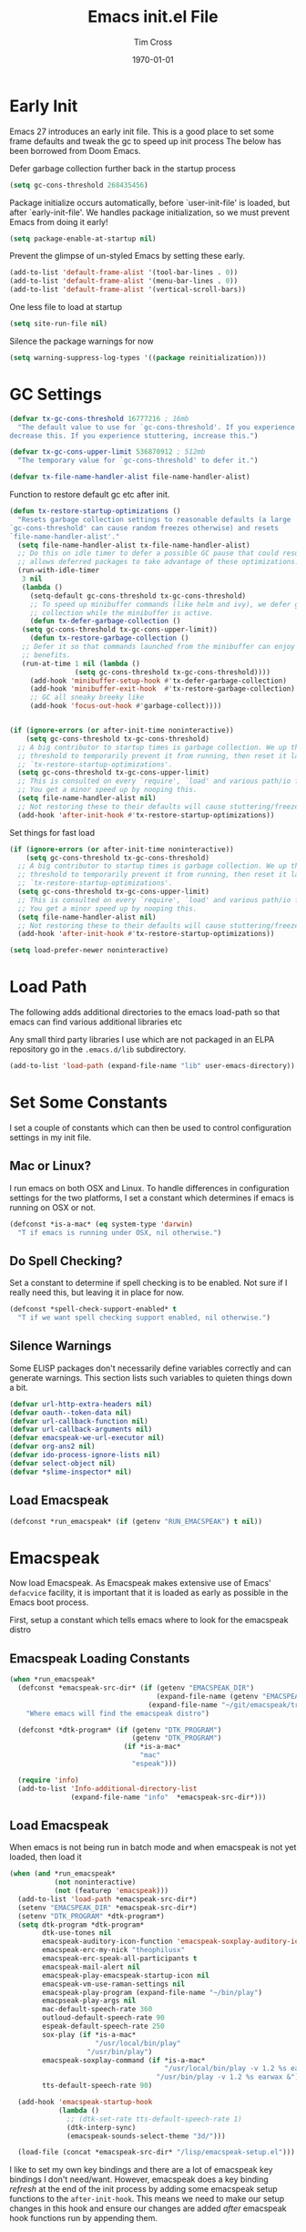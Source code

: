 #+TITLE: Emacs init.el File
#+DATE: \today
#+AUTHOR: Tim Cross

* Early Init

Emacs 27 introduces an early init file. This is a good place to set some frame defaults and tweak the gc to speed up init process
The below has been borrowed from Doom Emacs.

Defer garbage collection further back in the startup process

#+begin_src emacs-lisp :tangle tangle-early-init.el
  (setq gc-cons-threshold 268435456)

#+end_src

Package initialize occurs automatically, before `user-init-file' is
loaded, but after `early-init-file'. We handles package
initialization, so we must prevent Emacs from doing it early!

#+begin_src emacs-lisp :tangle tangle-early-init.el
(setq package-enable-at-startup nil)

#+end_src

Prevent the glimpse of un-styled Emacs by setting these early.

#+begin_src emacs-lisp :tangle tangle-early-init.el
(add-to-list 'default-frame-alist '(tool-bar-lines . 0))
(add-to-list 'default-frame-alist '(menu-bar-lines . 0))
(add-to-list 'default-frame-alist '(vertical-scroll-bars))

#+end_src

One less file to load at startup

#+begin_src emacs-lisp :tangle tangle-early-init.el
(setq site-run-file nil)

#+end_src

Silence the package warnings for now

#+begin_src emacs-lisp :tangle tangle-early-init.el
  (setq warning-suppress-log-types '((package reinitialization)))

#+end_src

* GC Settings

#+begin_src emacs-lisp :tangle tangle-init.el
  (defvar tx-gc-cons-threshold 16777216 ; 16mb
    "The default value to use for `gc-cons-threshold'. If you experience freezing,
  decrease this. If you experience stuttering, increase this.")

  (defvar tx-gc-cons-upper-limit 536870912 ; 512mb
    "The temporary value for `gc-cons-threshold' to defer it.")

  (defvar tx-file-name-handler-alist file-name-handler-alist)

#+end_src

Function to restore default gc etc after init.

#+begin_src emacs-lisp :tangle tangle-init.el
  (defun tx-restore-startup-optimizations ()
    "Resets garbage collection settings to reasonable defaults (a large
  `gc-cons-threshold' can cause random freezes otherwise) and resets
  `file-name-handler-alist'."
    (setq file-name-handler-alist tx-file-name-handler-alist)
    ;; Do this on idle timer to defer a possible GC pause that could result; also
    ;; allows deferred packages to take advantage of these optimizations.
    (run-with-idle-timer
     3 nil
     (lambda ()
       (setq-default gc-cons-threshold tx-gc-cons-threshold)
       ;; To speed up minibuffer commands (like helm and ivy), we defer garbage
       ;; collection while the minibuffer is active.
       (defun tx-defer-garbage-collection ()
	 (setq gc-cons-threshold tx-gc-cons-upper-limit))
       (defun tx-restore-garbage-collection ()
	 ;; Defer it so that commands launched from the minibuffer can enjoy the
	 ;; benefits.
	 (run-at-time 1 nil (lambda ()
			      (setq gc-cons-threshold tx-gc-cons-threshold))))
       (add-hook 'minibuffer-setup-hook #'tx-defer-garbage-collection)
       (add-hook 'minibuffer-exit-hook  #'tx-restore-garbage-collection)
       ;; GC all sneaky breeky like
       (add-hook 'focus-out-hook #'garbage-collect))))


  (if (ignore-errors (or after-init-time noninteractive))
      (setq gc-cons-threshold tx-gc-cons-threshold)
    ;; A big contributor to startup times is garbage collection. We up the gc
    ;; threshold to temporarily prevent it from running, then reset it later in
    ;; `tx-restore-startup-optimizations'.
    (setq gc-cons-threshold tx-gc-cons-upper-limit)
    ;; This is consulted on every `require', `load' and various path/io functions.
    ;; You get a minor speed up by nooping this.
    (setq file-name-handler-alist nil)
    ;; Not restoring these to their defaults will cause stuttering/freezes.
    (add-hook 'after-init-hook #'tx-restore-startup-optimizations))

#+end_src

Set things for fast load

#+begin_src emacs-lisp :tangle tangle-init.el
  (if (ignore-errors (or after-init-time noninteractive))
      (setq gc-cons-threshold tx-gc-cons-threshold)
    ;; A big contributor to startup times is garbage collection. We up the gc
    ;; threshold to temporarily prevent it from running, then reset it later in
    ;; `tx-restore-startup-optimizations'.
    (setq gc-cons-threshold tx-gc-cons-upper-limit)
    ;; This is consulted on every `require', `load' and various path/io functions.
    ;; You get a minor speed up by nooping this.
    (setq file-name-handler-alist nil)
    ;; Not restoring these to their defaults will cause stuttering/freezes.
    (add-hook 'after-init-hook #'tx-restore-startup-optimizations))

  (setq load-prefer-newer noninteractive)

#+end_src

* Load Path
The following adds additional directories to the emacs load-path so that
emacs can find various additional libraries etc

Any small third party libraries I use which are not packaged in an ELPA
repository go in the ~.emacs.d/lib~  subdirectory.

#+begin_src emacs-lisp :tangle tangle-init.el
  (add-to-list 'load-path (expand-file-name "lib" user-emacs-directory))

#+end_src

* Set Some Constants
I set a couple of constants which can then be used to control configuration
settings in my init file.

** Mac or Linux?

I run emacs on both OSX and Linux. To handle differences in configuration
settings for the two platforms, I set a constant which determines if emacs is
running on OSX or not. 

#+begin_src emacs-lisp :tangle tangle-init.el
  (defconst *is-a-mac* (eq system-type 'darwin)
    "T if emacs is running under OSX, nil otherwise.")

#+end_src

** Do Spell Checking?

Set a constant to determine if spell checking is to be enabled. Not sure if I
really need this, but leaving it in place for now.

#+begin_src emacs-lisp :tangle tangle-init.el
  (defconst *spell-check-support-enabled* t
    "T if we want spell checking support enabled, nil otherwise.")

#+end_src

** Silence Warnings

Some ELISP packages don't necessarily define variables correctly and can
generate warnings. This section lists such variables to quieten things down a
bit.

#+begin_src emacs-lisp :tangle tangle-init.el
  (defvar url-http-extra-headers nil)
  (defvar oauth--token-data nil)
  (defvar url-callback-function nil)
  (defvar url-callback-arguments nil)
  (defvar emacspeak-we-url-executor nil)
  (defvar org-ans2 nil)
  (defvar ido-process-ignore-lists nil)
  (defvar select-object nil)
  (defvar *slime-inspector* nil)

#+end_src

** Load Emacspeak

#+begin_src emacs-lisp :tangle tangle-init.el
  (defconst *run_emacspeak* (if (getenv "RUN_EMACSPEAK") t nil))

#+end_src

* Emacspeak

Now load Emacspeak. As Emacspeak makes extensive use of Emacs' =defacvice=
facility, it is important that it is loaded as early as possible in the Emacs
boot process.

First, setup a constant which tells emacs where to look for the emacspeak distro

** Emacspeak Loading Constants

#+begin_src emacs-lisp :tangle tangle-init.el
  (when *run_emacspeak*
    (defconst *emacspeak-src-dir* (if (getenv "EMACSPEAK_DIR")
                                      (expand-file-name (getenv "EMACSPEAK_DIR"))
                                    (expand-file-name "~/git/emacspeak/trunk"))
      "Where emacs will find the emacspeak distro")

    (defconst *dtk-program* (if (getenv "DTK_PROGRAM")
                                (getenv "DTK_PROGRAM")
                              (if *is-a-mac*
                                  "mac"
                                "espeak")))
  
    (require 'info)
    (add-to-list 'Info-additional-directory-list
                 (expand-file-name "info"  *emacspeak-src-dir*)))

#+end_src

** Load Emacspeak

When emacs is not being run in batch mode and when emacspeak is not yet loaded,
then load it

#+begin_src emacs-lisp :tangle tangle-init.el
  (when (and *run_emacspeak*
             (not noninteractive)
             (not (featurep 'emacspeak)))
    (add-to-list 'load-path *emacspeak-src-dir*)
    (setenv "EMACSPEAK_DIR" *emacspeak-src-dir*)
    (setenv "DTK_PROGRAM" *dtk-program*)
    (setq dtk-program *dtk-program*
          dtk-use-tones nil
          emacspeak-auditory-icon-function 'emacspeak-soxplay-auditory-icon
          emacspeak-erc-my-nick "theophilusx"
          emacspeak-erc-speak-all-participants t
          emacspeak-mail-alert nil
          emacspeak-play-emacspeak-startup-icon nil
          emacspeak-vm-use-raman-settings nil
          emacspeak-play-program (expand-file-name "~/bin/play")
          emacpseak-play-args nil
          mac-default-speech-rate 360        
          outloud-default-speech-rate 90
          espeak-default-speech-rate 250
          sox-play (if *is-a-mac*
                       "/usr/local/bin/play"
                     "/usr/bin/play")
          emacspeak-soxplay-command (if *is-a-mac*
                                        "/usr/local/bin/play -v 1.2 %s earwax &"
                                      "/usr/bin/play -v 1.2 %s earwax &")
          tts-default-speech-rate 90)

    (add-hook 'emacspeak-startup-hook
              (lambda ()
                ;; (dtk-set-rate tts-default-speech-rate 1)
                (dtk-interp-sync)
                (emacspeak-sounds-select-theme "3d/")))

    (load-file (concat *emacspeak-src-dir* "/lisp/emacspeak-setup.el")))

#+end_src

I like to set my own key bindings and there are a lot of emacspeak key bindings
I don't need/want. However, emacspeak does a key binding /refresh/ at the end of
the init process by adding some emacspeak setup functions to the
=after-init-hook=. This means we need to make our setup changes in this hook and
ensure our changes are added /after/ emacspeak hook functions run by appending
them.

** Emacspeak Key Bindings

#+begin_src emacs-lisp :tangle tangle-init.el
  (when *run_emacspeak*
    (defun my-esp-bindings ()
      (message "Loading my emacspeak key bindings...")
      (unbind-key "<S-left>")
      (unbind-key "<S-right>")
      (unbind-key "<C-left>")
      (unbind-key "<C-right>")
      (unbind-key "<C-down>")
      (unbind-key "<C-up>")
      (unbind-key "<S-up>")
      (unbind-key "<S-down>")
      (bind-key "<f5>" 'my-hydra-window/body)
      (bind-key "<f7>" 'my-hydra-wizards/body)
      (bind-key "C-z" 'my-hydra-zoom/body))

    (add-hook 'after-init-hook #'my-esp-bindings t))

#+end_src

 I've added a little of my own extensions/enhancements to Emacspeak. Once I feel
 they are mature enough, I will generally submit them for inclusion 

** Experimental 

#+begin_src emacs-lisp :tangle no
  ;;;Require my emacspeak-smartparens.el
  (when (featurep 'emacspeak)
    (require 'emacspeak-smartparens))

#+end_src

* Custom 

#+begin_src emacs-lisp :tangle tangle-init.el
  (if *is-a-mac*
      (setq custom-file (expand-file-name "mac-custom.el" user-emacs-directory))
    (setq custom-file (expand-file-name "linux-custom.el" user-emacs-directory)))

  (when (file-exists-p custom-file)
    (load custom-file))

#+end_src

* ELPA

ELPA has made managing add-on elisp packages *much* easier than it use to
be. The trick is to only load packages you really want/need and not get carried
away loading lots of additional packages /just in case/.


First, we need to load package.el and then we need to add some additional
package repositories. I add

   - The Org repository so that I can use most recent org-plus-contrib package
   - The melpa repository

#+begin_src emacs-lisp :tangle tangle-init.el
  (require 'package)

  (setq package-enable-at-startup nil
        package-archive-priorities '(("org" . 2) ("melpa" . 1) ("gnu" . 0)))

  (add-to-list 'package-archives `("melpa" . "https://melpa.org/packages/"))
  (add-to-list 'package-archives '("org" . "http://orgmode.org/elpa/"))
  (when (< emacs-major-version 27)
    (package-initialize))

#+end_src

* Use Package

I just found John Wiegley's use-package macro, which I think is a really
convenient way to manage the installation and configuration of ELPA
packages. Therefore, I plan to migrate my configuration to use that package.

We have a slight bootstrap or /chicken and egg/ problem, we need the use-package
package from ELPA before we can use it, but it is what we want to use to install
the package. Therefore, need a simple light weight way to get that package. Lets
do the simple way

#+begin_src emacs-lisp :tangle tangle-init.el
  (unless (package-installed-p 'use-package)
    (package-refresh-contents)
    (package-install 'diminish)
    (package-install 'delight)
    (package-install 'bind-key)
    (package-install 'use-package))

  (setq use-package-verbose nil)

  ;; melpa version of use-package currently broken. Load from git clone instead
  ;; (eval-when-compile
  ;;   ;; Following line is not needed if use-package.el is in ~/.emacs.d
  ;;   (add-to-list 'load-path "~/git/github/use-package")
  ;;   (require 'use-package))

  (eval-when-compile
    (require 'use-package))
  (require 'diminish)
  (require 'bind-key)

#+end_src

* Org Mode
Start by getting required package. I'm using the org-plus-contrib package from
the org repository.

*Note*: Occasionally, you may run into problems when installing org from a
repository. Essentially the problem can occur if you have some of the bundled
org files loaded when you try to install a repo version. The easiest way to fix
this is to reload org mode using the command

  : C-u M-x org-reload

Then remove the repo package version and re-install. This will
normally ensure a 'stable' environment.

#+begin_src emacs-lisp :tangle tangle-init.el
  (use-package org
    :pin org
    :ensure org-plus-contrib 
    :init
    (setq org-agenda-show-outline-path nil
          org-catch-invisible-edits 'smart
          org-ctrl-k-protect-subtree t
          org-default-notes-file "~/Dropbox/org/notes.org"
          org-directory "~/Dropbox/org"
          org-ellipsis "…"
          org-list-allow-alphabetical t
          org-list-indent-offset 2
          org-pretty-entities t
          org-startup-align-all-tables t
          org-startup-with-inline-images (display-graphic-p)
          org-support-shift-select t
          org-use-sub-superscripts (quote {}))
    (setq org-modules '(org-bibtex
                        org-crypt
                        org-docview
                        org-eww
                        org-info
                        org-irc
                        org-protocol))
    (setq org-capture-templates
          (quote
           (("t" "todo" entry
             (file "~/Dropbox/org/refile.org")
             "* TODO %?\n\n  %a"
             :empty-lines-after 1 :clock-in t :clock-resume t)
            ("r" "respond" entry
             (file "~/Dropbox/org/refile.org")
             "* NEXT Respond to %:from on %:subject\n  SCHEDULED: %t\n  %a"
             :empty-lines-after 1 :clock-in t :clock-resume t)
            ("n" "note" entry
             (file "~/Dropbox/org/notes.org")
             "* %? :NOTE:\n\n  %a"
             :empty-lines-after 1 :clock-in t :clock-resume t)
            ("j" "journal" entry
             (file+olp+datetree "~/Dropbox/org/journal.org")
             "* %?\n  "
             :empty-lines-after 1 :clock-in t :clock-resume t)
            ("p" "phone" entry
             (file "~/Dropbox/org/refile.org")
             "* PHONE %? :PHONE:\n  "
             :empty-lines-after 1 :clock-in t :clock-resume t)
            ("m" "mail" entry
             (file "~/Dropbox/org/refile.org")
             "* MAIL from %:from on %:subject\n\n  %a"
             :empty-lines-after 1 :clock-in t :clock-resume t))))
    (setq org-enforce-todo-checkbox-dependencies t
          org-enforce-todo-dependencies t
          org-log-done 'time
          org-log-into-drawer t)
    (setq org-todo-keywords
          (quote
           ((sequence "TODO(t)"
                      "NEXT(n)"
                      "STARTED(s!)"
                      "DELEGATED(w@/!)"
                      "HOLD(h@/!)"
                      "|"
                      "CANCELLED(c@)"
                      "DONE(d!)"))))
    (setq org-log-refile 'time
          org-refile-allow-creating-parent-nodes 'confirm
          org-refile-targets (quote ((nil :maxlevel . 5)
                                     (org-agenda-files :maxlevel . 5)))
          org-refile-use-outline-path (quote file))
    (setq org-clock-in-resume t
          org-clock-out-remove-zero-time-clocks t
          org-clock-persist 'clock
          org-time-clocksum-format '(:hours "%d" :require-hours t
                                            :minutes ":%02d" :require-minutes t))
    (setq org-agenda-files '("~/Dropbox/org")
          org-agenda-remove-tags t)

    (setq org-agenda-custom-commands
          (quote
           (("n" "Agenda and all TODO's"
             ((agenda "" nil)
              (alltodo "" nil))
             nil)
            ("wr" "Weekly Report"
             ((todo "DONE|CANCELLED"
                    ((org-agenda-overriding-header "Completed and Cancelled : Last Week")))
              (todo "STARTED|NEXT"
                    ((org-agenda-overriding-header "WIP")))
              (todo "HOLD|DELEGATED"
                    ((org-agenda-overriding-header "On Hold and Delegated Tasks")))
              (todo "TODO"
                    ((org-agenda-overriding-header "Task Backlog"))))
             nil nil))))
    (setq org-src-tab-acts-natively t
          org-hide-block-startup t
          org-src-window-setup 'current-window)
    (setq org-confirm-babel-evaluate nil)
    (setq org-babel-clojure-backend 'cider
          org-babel-clojure-sync-nrepl-timeout 0)
    (setq org-plantuml-jar-path (expand-file-name "~/.emacs.d/jars/plantuml.jar")
          org-ditaa-jar-path (expand-file-name "~/.emacs.d/jars/ditaa.jar")
          org-ditaa-eps-jar-path (expand-file-name "~/.emacs.d/jars/DitaaEps.jar"))
    (setq org-export-backends '(ascii beamer html
                                      latex texinfo
                                      md odt org)
          org-export-coding-system 'utf-8)
    (setq org-latex-classes
          '(("beamer"
             "\\documentclass[presentation]{beamer}"
             ("\\section{%s}" . "\\section*{%s}")
             ("\\subsection{%s}" . "\\subsection*{%s}")
             ("\\subsubsection{%s}" . "\\subsubsection*{%s}"))
            ("hitec-article"
             "\\documentclass[12pt]{hitec}
    [DEFAULT-PACKAGES]
    [PACKAGES]
    [NO-EXTRA]
    \\settextfraction{0.95}\n"
             ("\\section{%s}" . "\\section*{%s}")
             ("\\subsection{%s}" . "\\subsection*{%s}")
             ("\\subsubsection{%s}" . "\\subsubsection*{%s}")
             ("\\paragraph{%s}" . "\\paragraph*{%s}")
             ("\\subparagraph{%s}" . "\\subparagraph*{%s}"))
            ("article" "\\documentclass[11pt]{article}"
             ("\\section{%s}" . "\\section*{%s}")
             ("\\subsection{%s}" . "\\subsection*{%s}")
             ("\\subsubsection{%s}" . "\\subsubsection*{%s}")
             ("\\paragraph{%s}" . "\\paragraph*{%s}")
             ("\\subparagraph{%s}" . "\\subparagraph*{%s}"))
            ("korma-article" "\\documentclass[11pt]{scrartcl}"
             ("\\section{%s}" . "\\section*{%s}")
             ("\\subsection{%s}" . "\\subsection*{%s}")
             ("\\subsubsection{%s}" . "\\subsubsection*{%s}")
             ("\\paragraph{%s}" . "\\paragraph*{%s}")
             ("\\subparagraph{%s}" . "\\subparagraph*{%s}"))
            ("report"
             "\\documentclass[11pt]{report}"
             ("\\part{%s}" . "\\part*{%s}")
             ("\\chapter{%s}" . "\\chapter*{%s}")
             ("\\section{%s}" . "\\section*{%s}")
             ("\\subsection{%s}" . "\\subsection*{%s}")
             ("\\subsubsection{%s}" . "\\subsubsection*{%s}"))
            ("korma-report"
             "\\documentclass[11pt]{scrreport}"
             ("\\part{%s}" . "\\part*{%s}")
             ("\\chapter{%s}" . "\\chapter*{%s}")
             ("\\section{%s}" . "\\section*{%s}")
             ("\\subsection{%s}" . "\\subsection*{%s}")
             ("\\subsubsection{%s}" . "\\subsubsection*{%s}"))
            ("korma-book"
             "\\documentclass[11pt]{scrbook}"
             ("\\part{%s}" . "\\part*{%s}")
             ("\\chapter{%s}" . "\\chapter*{%s}")
             ("\\section{%s}" . "\\section*{%s}")
             ("\\subsection{%s}" . "\\subsection*{%s}")
             ("\\subsubsection{%s}" . "\\subsubsection*{%s}"))
            ("book"
             "\\documentclass[11pt]{book}"
             ("\\part{%s}" . "\\part*{%s}")
             ("\\chapter{%s}" . "\\chapter*{%s}")
             ("\\section{%s}" . "\\section*{%s}")
             ("\\subsection{%s}" . "\\subsection*{%s}")
             ("\\subsubsection{%s}" . "\\subsubsection*{%s}"))))
    (setq org-latex-hyperref-template
          "\\hypersetup{pdfauthor={%a},
                        pdftitle={%t},
                        pdfkeywords={%k},
                        pdfsubject={%d},
                        pdfcreator={%c},
                        pdflang={%L},
                        colorlinks=true,
                        linkcolor=blue}")
    (setq org-latex-listings t
          org-latex-listings-options '(("basicstyle" "\\tiny")
                                       ("frame" "single")
                                       ("stringstyle" "\\color{orange}")
                                       ("commentstyle" "\\color{cyan}")
                                       ("keywordstyle" "\\color{blue}")
                                       ("showstringspaces" "false")
                                       ("breakatwhitespace" "false")
                                       ("breaklines" "true")))
    (setq org-latex-pdf-process
          '("lualatex -interaction nonstopmode -output-directory %o %f"
            "lualatex -interaction nonstopmode -output-directory %o %f"
            "lualatex -interaction nonstopmode -output-directory %o %f"))
    (setq org-latex-packages-alist
          '(("" "parskip")
            ("" "xcolor")
            ("" "listings")))
    (setq org-html-checkbox-type 'unicode
          org-html-html5-fancy t
          org-html-doctype "html5")
    (setq org-ascii-charset 'utf-8
          org-ascii-text-width 79)
    :config
    (org-element-update-syntax)
    (org-clock-persistence-insinuate)

    ;; (add-to-list 'org-structure-template-alist
    ;;              '("p" "#+begin_src python\n?\n#+end_src"
    ;;                "<src lang=\"python\">\n?\n</src>"))

    ;; (add-to-list 'org-structure-template-alist
    ;;              '("el" "#+begin_src emacs-lisp\n?\n#+end_src"
    ;;                "<src lang=\"emacs-lisp\">\n?\n</src>"))

    ;; (add-to-list 'org-structure-template-alist
    ;;              '("clj" "#+begin_src clojure-mode\n?\n#+end_src"
    ;;                "<src lang=\"clojure-mode\">\n?\n</src>"))
    ;; (add-to-list 'org-structure-template-alist
    ;;              '("cl" "#+begin_src lisp\n?\n#+end_src"
    ;;                "<src lang=\"lisp-mode\">\n?\n</src>"))
    (org-babel-do-load-languages
     'org-babel-load-languages
     '((emacs-lisp . t)
       (clojure . t)
       (css . t)
       (dot . t)
       (java . t)
       (js . t)
       (latex . t)
       (ledger . t)
       (lisp . t)
       (makefile . t)
       (org . t)
       (perl . t)
       (python . t)
       (ruby . t)
       (scheme . t)
       (shell . t)
       (sql . t)
       (C . t)
       (ditaa . t)
       (plantuml . t)
       (gnuplot . t)))
    (bind-key "C-c l" 'org-store-link)
    (bind-key "C-c a" 'org-agenda)
    (bind-key "C-c b" 'org-switchb)
    (bind-key "C-c r" 'org-capture))

#+end_src

* Hydra

 #+begin_src emacs-lisp :tangle tangle-init.el
   (use-package winner
     :config
     (winner-mode 1))

   (use-package windmove
     :config
     (windmove-default-keybindings))

   (use-package hydra
     :ensure t
     :config
     (defun hydra-move-splitter-left (arg)
       "Move window splitter left."
       (interactive "p")
       (if (let ((windmove-wrap-around))
             (windmove-find-other-window 'right))
           (shrink-window-horizontally arg)
         (enlarge-window-horizontally arg)))

     (defun hydra-move-splitter-right (arg)
       "Move window splitter right."
       (interactive "p")
       (if (let ((windmove-wrap-around))
             (windmove-find-other-window 'right))
           (enlarge-window-horizontally arg)
         (shrink-window-horizontally arg)))

     (defun hydra-move-splitter-up (arg)
       "Move window splitter up."
       (interactive "p")
       (if (let ((windmove-wrap-around))
             (windmove-find-other-window 'up))
           (enlarge-window arg)
         (shrink-window arg)))

     (defun hydra-move-splitter-down (arg)
       "Move window splitter down."
       (interactive "p")
       (if (let ((windmove-wrap-around))
             (windmove-find-other-window 'up))
           (shrink-window arg)
         (enlarge-window arg)))

     (when *run_emacspeak*
       (defhydra my-hydra-wizards ()
         "Emacspeak Wizards"
         ("c" emacspeak-wizards-byte-compile-current-buffer "Byte")
         ;; ("b" emacspeak-wizards-cycle-browser "Browser")
         ("e" emacspeak-wizards-eww-buffer-list "eww")
         ("r" emacspeak-wizards-find-file-as-root "root")
         ("g" emacspeak-wizards-find-grep "Grep")
         ("f" emacspeak-wizards-finder-find "Find")
         ("F" emacspeak-wizards-generate-finder "Finder")
         ("!" emacspeak-wizards-shell-command-on-current-file "cmd")
         ("s" emacspeak-wizards-spot-words "Spot")
         ("t" emacspeak-wizards-tramp-open-location "Tramp")
         ("q" nil "Quit"))

       )

     (defhydra my-hydra-zoom ()
       "zoom"
       ("-" text-scale-decrease "out")
       ("+" text-scale-increase "in")
       ("0" (text-scale-adjust 0) "reset")
       ("q" nil "quit" :color blue))

     ;;  (defhydra my-hydra-error ()
     ;;     "goto-error"
     ;;     ("h" first-error "first")
     ;;     ("j" next-error "next")
     ;;     ("k" previous-error "prev")
     ;;     ("v" recenter-top-bottom "recenter")
     ;;     ("q" nil "quit"))
     ;; -
     (require 'winner)
     (defhydra my-hydra-window (:color red :hint nil)
       "
    Split: _v_ert _x_:horz
   Delete: _o_nly  _da_ce  _dw_indow  _db_uffer  _df_rame
     Move: _s_wap
   Frames: _f_rame new  _df_ delete
     Misc: _m_ark _a_ce  _u_ndo  _r_edo"
       ("h" windmove-left)
       ("j" windmove-down)
       ("k" windmove-up)
       ("l" windmove-right)
       ("H" hydra-move-splitter-left)
       ("J" hydra-move-splitter-down)
       ("K" hydra-move-splitter-up)
       ("L" hydra-move-splitter-right)
       ("|" (lambda ()
              (interactive)
              (split-window-right)
              (windmove-right)))
       ("_" (lambda ()
              (interactive)
              (split-window-below)
              (windmove-down)))
       ("v" split-window-right)
       ("x" split-window-below)
       ;;("t" transpose-frame "'")
       ;; winner-mode must be enabled
       ("u" winner-undo)
       ("r" winner-redo) ;;Fixme, not working?
       ("o" delete-other-windows :exit t)
       ("a" ace-window :exit t)
       ("f" make-frame :exit t)
       ("s" ace-swap-window)
       ("da" ace-delete-window)
       ("dw" delete-window)
       ("db" kill-this-buffer)
       ("df" delete-frame :exit t)
       ("q" nil)
       ;;("i" ace-maximize-window "ace-one" :color blue)
       ;;("b" ido-switch-buffer "buf")
       ("m" headlong-bookmark-jump)))

 #+end_src

* OSX Tweaks 

Some tweaks to make emacs and OSX get on better. Note that I also install the
coreutils package from homebrew to get some GNU flavoured utilities. These tend
to start with 'g', so we need to do some additional variable settings.

#+begin_src emacs-lisp :tangle tangle-init.el
  (when *is-a-mac*
    (setq mac-command-modifier 'meta)
    (setq mac-option-modifier 'none)
    (setq dired-free-space-program "gdf")
    (setq insert-directory-program "gls")
    (setq default-input-method "MacOSX")
    ;; Make mouse wheel / trackpad scrolling less jerky
    (setq mouse-wheel-scroll-amount '(1 ((shift) . 5)
                                        ((control))))
    (dolist (multiple '("" "double-" "triple-"))
      (dolist (direction '("right" "left"))
        (global-set-key (read-kbd-macro
                         (concat "<" multiple "wheel-" direction ">")) 'ignore)))
    (bind-key "M-'" 'ns-next-frame)
    (bind-key "M-h" 'ns-do-hide-emacs)
    (bind-key "M-`" 'ms-do-hide-others)
    (use-package applescript-mode
      :ensure t
      :mode ("\\.applescript" . applescript-mode))
    ;; (use-package osx-plist
    ;;   :ensure t)
    (use-package osx-trash
      :ensure t
      :config (osx-trash-setup))
    (use-package grab-mac-link
      :ensure t
      :bind (:map org-mode-map ("C-c g" . grab-mac-link))))

#+end_src

* Basic defaults 
Some basic defaults and customizations 

** Disabled Features 

#+begin_src emacs-lisp :tangle tangle-init.el
  (when (fboundp 'tool-bar-mode)
      (tool-bar-mode -1))
  (when (fboundp 'scroll-bar-mode)
    (scroll-bar-mode -1))
  (when (fboundp 'horizontal-scroll-bar-mode)
    (horizontal-scroll-bar-mode -1))

#+end_src

** Zap up to char

#+begin_src emacs-lisp :tangle tangle-init.el
  (autoload 'zap-up-to-char "misc"
    "Kill up to, but not including ARGth occurrence of CHAR." t)

  (global-set-key (kbd "M-z") 'zap-up-to-char)  

#+end_src

** Enable some useful minor modes
*** uniquify

#+begin_src emacs-lisp :tangle tangle-init.el
  (use-package uniquify
    :demand t
    :init (setq uniquify-buffer-name-style 'forward))

#+end_src

*** saveplace

#+begin_src emacs-lisp :tangle tangle-init.el
  (use-package saveplace
    :demand t
    :init 
    (setq save-place-file (expand-file-name ".saveplace" user-emacs-directory))
    :config
    (save-place-mode 1))

#+end_src

*** paren

#+begin_src emacs-lisp :tangle tangle-init.el
  (use-package paren
    :demand t
    :config
    (setq show-paren-delay 0.1
          show-paren-highlight-openparen t
          show-paren-when-point-inside-paren t)
    (show-paren-mode 1))

#+end_src

*** delsel

#+begin_src emacs-lisp :tangle tangle-init.el
  (use-package delsel
    :demand
    :config
    (delete-selection-mode))

#+end_src

*** autorevert

#+begin_src emacs-lisp :tangle tangle-init.el
  (use-package autorevert
    :demand t
    :config
    (global-auto-revert-mode))

#+end_src

*** transient-mark-mode

#+begin_src emacs-lisp :tangle tangle-init.el
  (transient-mark-mode t)

#+end_src

*** global-prettify-symbols-mode

#+begin_src emacs-lisp :tangle tangle-init.el
  (when (fboundp 'global-prettify-symbols-mode)
    (global-prettify-symbols-mode))

#+end_src

*** yes-or-no-p

#+begin_src emacs-lisp :tangle tangle-init.el
  (fset 'yes-or-no-p 'y-or-n-p)

#+end_src
  
** Enable some disabled modes

#+begin_src emacs-lisp :tangle tangle-init.el
  (put 'narrow-to-region 'disabled nil)
  (put 'narrow-to-page 'disabled nil)
  (put 'narrow-to-defun 'disabled nil)
  (put 'upcase-region 'disabled nil)
  (put 'downcase-region 'disabled nil)

#+end_src

** Set some setq defaults

#+begin_src emacs-lisp :tangle tangle-init.el
  (setq
   apropos-do-all t
   auth-sources '("~/.authinfo.gpg" "~/.authinfo" "~/.netrc")
   backup-directory-alist `(("." . ,(concat user-emacs-directory "backups")))
   default-frame-alist '((top . 10) (left . 10) (width . 90) (height . 30))
   delete-by-moving-to-trash t
   ediff-window-setup-function 'ediff-setup-windows-plain
   eldoc-idle-delay 1.5
   inhibit-startup-message t
   initial-fram-alist '((top . 10) (left . 10) (width . 90) (height . 30))
   line-move-visual nil
   load-prefer-newer t
   ;; max-mini-window-height 0.50
   message-log-max 2048
   require-final-newline t
   save-interprogram-paste-before-kill t
   visible-bell t
   select-enable-clipboard t
   select-enable-primary t
   show-paren-delay 0
   show-paren-style 'mixed
   tab-always-indent 'complete
   truncate-lines t)

#+end_src

** Set some setq-defaults

#+begin_src emacs-lisp :tangle tangle-init.el
  (setq-default
   ansi-color-for-comint-mode t
   bidi-display-reordering nil ; disable bidirectional text for tiny perf boost
   blink-matching-paren nil    ; don't blink--too distracting
   compilation-always-kill t        ; kill compilation process before starting another
   compilation-ask-about-save nil   ; save all buffers on `compile'
   compilation-scroll-output 'first-error
   confirm-nonexistent-file-or-buffer t
   fill-column 80
   frame-inhibit-implied-resize t
   frame-resize-pixelwise t
   image-animate-loop t
   indent-tabs-mode nil
   indicate-buffer-boundaries nil
   indicate-empty-lines nil
   mode-line-default-help-echo nil ; disable mode-line mouseovers
   mouse-yank-at-point t           ; middle-click paste at point, not at click
   pos-tip-internal-border-width 6
   pos-tip-border-width 1
   ring-bell-function #'ignore
   save-place t
   show-help-function nil          ; hide :help-echo text
   show-trailing-whitespace nil
   tab-width 4
   use-dialog-box nil              ; always avoid GUI
   visible-bell nil
   window-resize-pixelwise t
   x-stretch-cursor nil)

#+end_src

* Mode Line
** Hide modeline

#+begin_src emacs-lisp :tangle tangle-init.el
  (use-package hide-mode-line
    :ensure t
    :config
    (add-hook 'completion-list-mode-hook #'hide-mode-line-mode)
    (add-hook 'Man-mode-hook #'hide-mode-line-mode))

#+end_src

** doom-modeline

#+begin_src emacs-lisp :tangle tangle-init.el
  (use-package doom-modeline
    :ensure t
    :hook (after-init . doom-modeline-mode))

#+end_src

* Fonts

Set the default font

** Font Variables

#+begin_src emacs-lisp :tangle tangle-init.el
  (defvar tx-font (font-spec :family "Fira Code" :size 22))
  (defvar tx-variable-pitch-font (cond
                                  (*is-a-mac* (font-spec :family "Helvetica"))
                                  ((string= system-name "tim-desktop") (font-spec :family "Noto Sans"))
                                  (t (font-spec :family "DejaVu Serif"))))

  (defvar tx-serif-font (cond
                         (*is-a-mac* (font-spec :family "Times"))
                         ((string= system-name "tim-desktop") (font-spec :family "Noto Serif Display"))
                         (t (font-spec :family "DejaVu Serif"))))

  (defvar tx-unicode-font
    (if *is-a-mac*
        (font-spec :family "Apple Color Emoji")
      (font-spec :family "Noto Color Emoji")))

#+end_src

** Set Fonts

#+begin_src emacs-lisp :tangle tangle-init.el
  (set-face-attribute 'default nil :font tx-font)
  (set-face-attribute 'fixed-pitch-serif nil :font tx-serif-font)
  (set-face-attribute 'variable-pitch nil :font tx-variable-pitch-font)
  (set-fontset-font t 'unicode tx-unicode-font nil 'prepend)

  (when *is-a-mac*
    (mac-auto-operator-composition-mode))

#+end_src

** Font Scaling

Setup some font scaling support

#+begin_src emacs-lisp :tangle no
  (use-package default-text-scale
    :ensure t
    :config
    (bind-key "C-M-=" 'default-text-scale-increase)
    (bind-key "C-M--" 'default-text-scale-decrease))

#+end_src

** Emoji

Setup emoji support

#+begin_src emacs-lisp :tangle tangle-init.el
  (use-package emojify
    :ensure t
    :config
    (setq
     emojify-company-tooltips-p nil
     emojify-display-style 'unicode
     emojify-program-contexts '(comments string))
    :init
    (add-hook 'after-init-hook #'global-emojify-mode))

#+end_src

* Commands et. al 
Some basic configuration relating to commands 

** Exec Path
Set up the exec path for emacs

#+begin_src emacs-lisp :tangle tangle-init.el
  (use-package exec-path-from-shell
    :ensure t
    :init
    (setq exec-path-from-shell-check-startup-files nil)
    :config
    (dolist (var '("SSH_AUTH_SOCK" "SSH_AGENT_PID"
                   "GPG_AGENT_INFO" "LANG" "LC_CTYPE"))
      (add-to-list 'exec-path-from-shell-variables var))
    (when (memq window-system '(mac ns x))
      (exec-path-from-shell-initialize)))

#+end_src

** Browse Kill Ring

#+begin_src emacs-lisp :tangle tangle-init.el
  (use-package browse-kill-ring
    :ensure t
    :init
    (setq browse-kill-ring-separator "\f")
    :config
    (progn
      (bind-key "C-g" 'browse-kill-ring-quit browse-kill-ring-mode-map)
      (bind-key "M-n" 'browse-kill-ring-forward browse-kill-ring-mode-map)
      (bind-key "M-p" 'browse-kill-ring-previous browse-kill-ring-mode-map)
      (bind-key "M-Y" 'browse-kill-ring)))

#+end_src

** Undo Tree

#+begin_src emacs-lisp :tangle tangle-init.el
  (use-package undo-tree
    :ensure t
    :diminish undo-tree-mode
    :config
    (global-undo-tree-mode))

#+end_src

** Ido Mode

*** ido

#+begin_src emacs-lisp :tangle tangle-init.el
  (use-package ido
    :demand t
    :init
    (setq ido-enable-flex-matching t
          ido-everywhere t
          ido-use-filename-at-point nil
          ido-auto-merge-work-directories-length 0
          ido-use-virtual-buffers t
          ido-create-new-buffer 'always
          ido-file-extensions-order '(".org" ".txt" ".clj" ".cljs" ".py" 
                                      ".emacs" ".xml" ".el" ".cfg" ".cnf")
          ido-default-buffer-method 'selected-window
          ido-enable-dot-prefix t)

    :config
    (ido-mode 1))

#+end_src

*** ido-completing-read+

#+begin_src emacs-lisp :tangle tangle-init.el
  (use-package ido-completing-read+
    :ensure t
    :config
    (ido-ubiquitous-mode t))

#+end_src

** SMEX

#+begin_src emacs-lisp :tangle tangle-init.el
    (use-package smex
      :ensure t
      :demand t
      :init (setq smex-save-file (expand-file-name ".smex-items" user-emacs-directory))
      :bind (("M-x" . smex)
             ("M-X" . smex-major-mode-commands)
             ("C-c C-c M-x" . execute-extended-command))
      :config (smex-initialize))

#+end_src

** IBuffer Mode

*** ibuffer

#+begin_src emacs-lisp :tangle tangle-init.el
  (use-package ibuffer
    :commands 'ibuffer
    :config
    (progn 
      (define-ibuffer-column size-h
        (:name "Size" :inline t)
        (cond
         ((> (buffer-size) 1000000) (format "%7.1fM" (/ (buffer-size) 1000000.0)))
         ((> (buffer-size) 1000) (format "%7.1fk" (/ (buffer-size) 1000.0)))
         (t (format "%8d" (buffer-size)))))
      (bind-key "C-x C-b" 'ibuffer)))

#+end_src

*** ibuffer-vc

#+begin_src emacs-lisp :tangle no
  (use-package ibuffer-vc
    :ensure t
    :init
    (setq ibuffer-filter-group-name-face 'font-lock-doc-face
          ibuffer-formats '((mark modified read-only vc-status-mini " "
                                  (name 18 18 :left :elide)
                                  " "
                                  (size-h 9 -1 :right)
                                  " "
                                  (mode 16 16 :left :elide)
                                  " "
                                  filename-and-process)
                            (mark modified read-only vc-status-mini " "
                                  (name 18 18 :left :elide)
                                  " "
                                  (size-h 9 -1 :right)
                                  " "
                                  (mode 16 16 :left :elide)
                                  " "
                                  (vc-status 16 16 :left)
                                  " "
                                  filename-and-process)))
    :config
    (defun ibuffer-set-up-preferred-filters ()
      (ibuffer-vc-set-filter-groups-by-vc-root)
      (unless (eq ibuffer-sorting-mode 'filename/process)
        (ibuffer-do-sort-by-filename/process)))
    (add-hook 'ibuffer-hook 'ibuffer-set-up-preferred-filters))

#+end_src

** Recentf

#+begin_src emacs-lisp :tangle tangle-init.el
  (use-package recentf
    :init
    (setq recentf-max-saved-items 50)
    :config
    (defun ido-recentf-open ()
      "Use `ido-completing-read' to \\[find-file] a recent file"
      (interactive)
      (if (find-file (ido-completing-read "Find recent file: " recentf-list))
          (message "Opening file...")
        (message "Aborting")))
    (recentf-mode)
    (bind-key "C-x C-r" 'ido-recentf-open))

#+end_src

** Counsel

#+begin_src emacs-lisp :tangle tangle-init.el
  (use-package counsel
    :ensure t
    :bind (("C-x C-m" . counsel-M-x)
           ("C-h f" . counsel-describe-function)
           ("C-h v" . counsel-describe-variable)
           ("M-i" . counsel-imenu)
           ("C-c i" . counsel.unicode-char)
           :map read-expression-map
           ("C-r" . counsel-expression-history)))

#+end_src

** Swiper

#+begin_src emacs-lisp :tangle tangle-init.el
  (use-package swiper
    :ensure t
    :bind ("C-s".  swiper))

#+end_src

** Free Keys
The ~free-keys~ package provides a convenient way to identify keys which are
potential bind candidates. Combine this with the ~describe-personal-keybindings~
function from the ~bind-keys~ package and you can go to town with customising
your emacs!

#+begin_src emacs-lisp :tangle no
  (use-package free-keys
    :ensure t
    :commands (free-keys))

#+end_src 

* Editing 
  Text editing stuff

** Basic Tweaks 
Some simple functions and bindings stolen from [[http://github.com/purcell/emacs.d]]
which adds some editing tweaks

*** Linie editing tweaks

#+begin_src emacs-lisp :tangle tangle-init.el
  (bind-key "RET" 'newline-and-indent)

  (defun tx/newline-at-end-of-line ()
    "Move to end of line, enter a newline, and reindent."
    (interactive)
    (move-end-of-line 1)
    (newline-and-indent))

  (bind-key "S-RET" 'tx/newline-at-end-of-line)

  (bind-key "C-c j" 'join-line)

  (bind-key "C-c J" (lambda ()
                     (interactive)
                     (join-line 1)))

  (defun kill-back-to-indentation ()
    "Kill from point back to the first non-whitespace character on the line."
    (interactive)
    (let ((prev-pos (point)))
      (back-to-indentation)
      (kill-region (point) prev-pos)))

  (bind-key "<C-M-backspace>" 'kill-back-to-indentation)

  (defun tx/open-line-with-reindent (n)
    "A version of `open-line' which reindents the start and end positions.
        If there is a fill prefix and/or a `left-margin', insert them
        on the new line if the line would have been blank.
        With arg N, insert N newlines."
    (interactive "*p")
    (let* ((do-fill-prefix (and fill-prefix (bolp)))
           (do-left-margin (and (bolp) (> (current-left-margin) 0)))
           (loc (point-marker))
           ;; Don't expand an abbrev before point.
           (abbrev-mode nil))
      (delete-horizontal-space t)
      (newline n)
      (indent-according-to-mode)
      (when (eolp)
        (delete-horizontal-space t))
      (goto-char loc)
      (while (> n 0)
        (cond ((bolp)
               (if do-left-margin (indent-to (current-left-margin)))
               (if do-fill-prefix (insert-and-inherit fill-prefix))))
        (forward-line 1)
        (setq n (1- n)))
      (goto-char loc)
      (end-of-line)
      (indent-according-to-mode)))

  (bind-key "C-o" 'tx/open-line-with-reindent)

#+end_src

*** Page Break Lines
 Display lines to show where page breaks are. Useful in making the
 browse-kill-ring mode look a little better. See [[https://github.com/purcell/page-break-lines][page-break-lines on GitHub]]

 #+begin_src emacs-lisp :tangle no
   (use-package page-break-lines
     :ensure t
     :diminish page-break-lines-mode
     :config
     (progn 
       (global-page-break-lines-mode)
       (push 'browse-kill-ring-mode page-break-lines-modes)
       (push 'sql-mode page-break-lines-modes)
       (push 'text-mode page-break-lines-modes)))

 #+end_src

*** Move Or Duplicate Lines

 While this seems like a really handy utility, I find I never seem to use it, so
 commenting it out for now.

 #+begin_src emacs-lisp :tangle tangle-init.el
   (use-package move-dup
     :ensure t
     :commands (md/move-lines-up
               md/move-lines-down
               md/duplicate-down
               md/duplicate-up)
     :bind (("M-S-<up>" . md/move-lines-up)
            ("M-S-<down>" . md/move-lines-down)
            ("C-c p" . md/duplicate-down)
            ("C-c P" . md/duplicate-up)))

 #+end_src

*** Whole Line or Region
 Allow region oriented commands to work on the current line if no region is
 defined.

 #+begin_src emacs-lisp :tangle tangle-init.el
   (use-package whole-line-or-region
     :ensure t
     :delight
     :config
     (progn
       (whole-line-or-region-mode t)
       ;;(make-variable-buffer-local 'whole-line-or-region-mode)
       ))

 #+end_src

** Filling et. al. 

*** Enable fill mode

#+begin_src emacs-lisp :tangle tangle-init.el
  (add-hook 'text-mode-hook 'turn-on-auto-fill)

#+end_src

*** Unfill mode

#+begin_src emacs-lisp :tangle tangle-init.el
  (use-package unfill
    :ensure t
    :commands (unfill-paragraph unfill-region unfill-toggle))

#+end_src

*** Fill Column Indicator

Stopped using this package as it is not compatible with org src block editing

#+begin_src emacs-lisp :tangle no
    (use-package fill-column-indicator
      :ensure t
      :diminish fci-mode
      :init
      (setq fci-rule-width 3)
      :config
      (progn
        (add-hook 'prog-mode-hook (lambda () (fci-mode +1)))
        (add-hook 'text-mode-hook (lambda () (fci-mode +1)))
        (add-hook 'org-mode-hook (lambda () (fci-mode +1)))))

#+end_src

** Whitespace Cleanup
Cleanup whitespace

#+begin_src emacs-lisp :tangle tangle-init.el
  (use-package whitespace-cleanup-mode
    :ensure t
    :diminish whitespace-cleanup-mode
    :init
    (setq whitespace-cleanup-mode-only-if-initially-clean nil
          whitespace-line-column 80
          whitespace-style '(face lines-tail))
    :config
    (add-hook 'prog-mode-hook #'whitespace-mode)
    (add-hook 'prog-mode-hook #'whitespace-cleanup-mode)
    (add-hook 'text-mode-hook #'whitespace-mode)
    (add-hook 'text-mode-hook #'whitespace-cleanup-mode)
    (add-hook 'org-mode-hook #'whitespace-mode))

#+end_src

** Fix the mark
Enable setting of mark without setting of transient mark mode. While this seems
like a good idea, I don't seem to use it. Commenting it out for now.

#+begin_src emacs-lisp :tangle no
  (defun push-mark-no-activate ()
    "Pushes `point' to `mark-ring' and does not activate the region
     Equivalent to \\[set-mark-command] when \\[transient-mark-mode] is disabled"
    (interactive)
    (push-mark (point) t nil)
    (message "Pushed mark to ring"))

  (bind-key "C-`" 'push-mark-no-activate)

  (defun jump-to-mark ()
    "Jumps to the local mark, respecting the `mark-ring' order.
    This is the same as using \\[set-mark-command] with the prefix argument."
    (interactive)
    (set-mark-command 1))

  (bind-key "M-`" 'jump-to-mark)

  (defun exchange-point-and-mark-no-activate ()
    "Identical to \\[exchange-point-and-mark] but will not activate the region."
    (interactive)
    (exchange-point-and-mark)
    (deactivate-mark nil))

  (bind-key [remap exchange-point-and-mark] 'exchange-point-and-mark-no-activate)
#+end_src

** Searching
Using ~ag~ package for searches. This needs some OS support

  - On Linux ~apt-get install silversearcher-ag~
  - On OSX ~brew install the_silver_searcher~

*** ag

#+begin_src emacs-lisp :tangle tangle-init.el
  (use-package ag
    :ensure t
    :commands
    (ag ag-files ag-regex ag-project ag-project-files ag-project-regexp)
    :config
    (bind-key "M-?" 'ag-project))

#+end_src

** Templates
*** yasnippet

#+begin_src emacs-lisp :tangle tangle-init.el
  (use-package yasnippet
    :ensure t
    :init
    (setq yas-prompt-functions '(yas-dropdown-prompt
                                 yas-ido-prompt))
    :config
    (progn
      (unbind-key "<tab>" yas-minor-mode-map)
      (unbind-key "TAB" yas-minor-mode-map)
      (bind-key "C-M-/" 'yas-expand yas-minor-mode-map)
      ;;(yas-load-directory "~/.emacs.d/snippets")
      (yas-global-mode 1)))

#+end_src

*** yasnippet-snippets

#+begin_src emacs-lisp :tangle tangle-init.el
  (use-package yasnippet-snippets
    :ensure t)

#+end_src

** Completions
*** Set completion style

#+begin_src emacs-lisp :tangle tangle-init.el
  (add-to-list 'completion-styles 'initials t)

#+end_src

*** Company
**** Company

 #+begin_src emacs-lisp :tangle tangle-init.el
   (use-package company
     :ensure t
     :init
     (setq company-idle-delay 3.0
           company-selection-wrap-around t)
     :bind (("C-M-i" . company-complete)
            ("TAB" . company-indent-or-complete-common))
     :config
     (global-company-mode 1)
     (dolist (backend '(company-eclim company-semantic))
       (delq backend company-backends)))

 #+end_src

**** company-auctex

 #+begin_src emacs-lisp :tangle tangle-init.el
   (use-package company-auctex
     :ensure t
     :config
     (company-auctex-init))

 #+end_src

**** company-quickhelp

 #+begin_src emacs-lisp :tangle tangle-init.el
   (use-package company-quickhelp
     :ensure t
     :config
     (company-quickhelp-mode 1))

 #+end_src

**** company-web

 #+begin_src emacs-lisp :tangle tangle-init.el
   (use-package company-web
     :ensure t
     :config
     (add-to-list 'company-backends 'company-web-html)
     (add-to-list 'company-backends 'company-web-jade)
     (add-to-list 'company-backends 'company-web-slim))

 #+end_src

*** Hippie Expand

 #+begin_src emacs-lisp :tangle tangle-init.el
   (use-package hippie-expand
     :init
     (setq hippie-expand-try-functions-list
           '(try-expand-dabbrev
             try-expand-dabbrev-all-buffers
             try-expand-dabbrev-from-kill
             try-flyspell
             try-complete-file-name-partially
             try-complete-file-name))
      :bind ("M-/" . hippie-expand))

 #+end_src

** Outlining 

Some addditional outlining support to make more things work like org-mode.

*** Narrow/widern

#+begin_src emacs-lisp :tangle no
  (defun tx/narrow-or-widen-dwim (p)
    "If the buffer is narrowed, it widens. Otherwise, it narrows
  intelligently.  Intelligently means: region, org-src-block,
  org-subtree, or defun, whichever applies first.  Narrowing to
  org-src-block actually calls `org-edit-src-code'.

  With prefix P, don't widen, just narrow even if buffer is already
  narrowed."
    (interactive "P")
    (declare (interactive-only))
    (cond ((and (buffer-narrowed-p) (not p)) (widen))
          ((and (boundp 'org-src-mode) org-src-mode (not p))
           (org-edit-src-exit))
          ((region-active-p)
           (narrow-to-region (region-beginning) (region-end)))
          ((derived-mode-p 'org-mode)
           (cond ((ignore-errors (org-edit-src-code))
                  (delete-other-windows))
                 ((org-at-block-p)
                  (org-narrow-to-block))
                 (t (org-narrow-to-subtree))))
          ((derived-mode-p 'prog-mode) (narrow-to-defun))
          (t (error "Please select a region to narrow to"))))

  (eval-after-load 'org-src
    '(bind-key "C-x C-s" 'org-edit-src-exit org-src-mode-map))
#+end_src

*** Outshine

#+begin_src emacs-lisp :tangle no
  (use-package outline
    :config
    (defvar outline-minor-mode-prefix "\M-#"))

  (use-package outorg
    :ensure t)

  (use-package outshine
    :ensure t
    :init
    (setq outshine-use-speed-commands t)
    :config
    (add-hook 'emacs-lisp-mode-hook 'outshine-mode)
    (add-hook 'clojure-mode-hook 'outshine-mode)
    (add-hook 'jst-mode-hook 'outshine-mode)
    (add-hook 'message-mode-hook 'outshine-mode))

  (use-package navi-mode
    :ensure t)

#+end_src

*** orgalist

#+begin_src emacs-lisp :tangle no
  (use-package orgalist
    :ensure t
    :init
    (add-hook 'message-mode 'orgalist-mode))

#+end_src

*** hideshow

#+begin_src emacs-lisp :tangle no
  (use-package hideshow
    :ensure t
    :hook ((prog-mode . hs-minor-mode)))

  (defun tx/toggle-fold ()
    (interactive)
    (save-excursion
      (end-of-line)
      (hs-toggle-hiding)))

#+end_src

*** origami

#+begin_src emacs-lisp :tangle tangle-init.el
  (use-package origami
    :ensure t
    :bind (:map origami-mode-map
           ("C-c f" . origami-recursively-toggle-node)
           ("C-c F" . origami-toggle-all-nodes))
    :commands (origami-mode))

#+end_src

* Programming Tweaks 

Configuration relating to programming

** Highlight Symbol Mode

Highlight symbols and enable navigation by symbol in programming modes. See
[[http://nschum.de/src/emacs/highlight-symbol/]].

#+begin_src emacs-lisp :tangle no
  (use-package highlight-symbol
    :ensure t
    :diminish highlight-symbol-mode
    :config
    (progn 
      (dolist (hook '(prog-mode-hook html-mode-hook css-mode-hook))
        (add-hook hook 'highlight-symbol-mode)
        (add-hook hook 'highlight-symbol-nav-mode))
      (defadvice highlight-symbol-temp-highlight (around sanityinc/maybe-suppress
                                                         activate)
        "Suppress symbol highlighting while isearching."
        (unless (or isearch-mode
                    (and (boundp 'multiple-cursors-mode)
                         multiple-cursors-mode))
          ad-do-it))))

#+end_src

** Electric Pair Mode

#+begin_src emacs-lisp :tangle tangle-init.el
  (when (fboundp 'electric-pair-mode)
    (electric-pair-mode))

#+end_src

** Goto Address

Lets make addresses action buttons when we find them in comments in
programming buffers

#+begin_src emacs-lisp :tangle no
  (dolist (hook (if (fboundp 'prog-mode)
                    '(prog-mode-hook ruby-mode-hook)
                  '(find-file-hooks)))
    (add-hook hook 'goto-address-prog-mode))

#+end_src

** Rainbow Mode

#+begin_src emacs-lisp :tangle tangle-init.el
  (use-package rainbow-mode
    :ensure t
    :delight
    :config
    (add-hook 'prog-mode-hook 'rainbow-mode)
    (add-hook 'ielm-mode-hook 'rainbow-mode)
    (add-hook 'lisp-interaction-mode-hook 'rainbow-mode)
    (add-hook 'emacs-lisp-mode-hook 'rainbow-mode))

#+end_src

** Rainbow Delimiters 

#+begin_src emacs-lisp :tangle tangle-init.el
  (use-package rainbow-delimiters 
    :ensure t
    :delight
    :config
    (add-hook 'prog-mode-hook 'rainbow-delimiters-mode)
    (add-hook 'ielm-mode-hook 'rainbow-delimiters-mode)
    (add-hook 'lisp-interaction-mode-hook 'rainbow-delimiters-mode)
    (add-hook 'emacs-lisp-mode-hook 'rainbow-delimiters-mode))

#+end_src

** Paredit 

This mode was a little tricky at first, but now I'm use to it, I miss it when
it isn't there. 

There are some issues with using this mode in conjunction with emacspeak. Need
to add some paredit specific advice to provide speech feedback for this mode.

*** paredit

#+begin_src emacs-lisp :tangle tangle-init.el
  (use-package paredit
    :ensure t
    :diminish paredit-mode
    :init
    (progn 
      (defun maybe-map-paredit-newline ()
        (unless (or (memq major-mode '(inferior-emacs-lisp-mode
                                       cider-repl-mode))
                    (minibufferp))
          (local-set-key (kbd "RET") 'paredit-newline)))
      (add-hook 'paredit-mode-hook 'maybe-map-paredit-newline))
    :config
    (progn 
      (defvar paredit-minibuffer-commands '(eval-expression
                                            pp-eval-expression
                                            eval-expression-with-eldoc
                                            ibuffer-do-eval
                                            ibuffer-do-view-and-eval)
        "Interactive commands where paredit should be enabled in minibuffer.")
      (defun conditionally-enable-paredit-mode ()
        "Enable paredit during lisp-related minibuffer commands."
        (if (memq this-command paredit-minibuffer-commands)
            (enable-paredit-mode)))
      (add-hook 'minibuffer-setup-hook 'conditionally-enable-paredit-mode)
      (dolist (binding (list (kbd "C-<left>") (kbd "C-<right>")
                             (kbd "C-M-<left>") (kbd "C-M-<right>")))
        (define-key paredit-mode-map binding nil))

      ;; Modify kill-sentence, which is easily confused with the kill-sexp
      ;; binding, but doesn't preserve sexp structure
      (bind-key [remap kill-sentence] 'paredit-kill paredit-mode-map)
      (bind-key [remap backward-kill-sentence] nil paredit-mode-map)
      (add-hook 'lisp-mode-hook #'enable-paredit-mode)
      (add-hook 'emacs-lisp-mode-hook #'enable-paredit-mode)
      (add-hook 'clojure-mode-hook #'enable-paredit-mode)
      (add-hook 'cider-repl-mode-hook #'enable-paredit-mode)
      (add-hook 'lisp-interaction-mode-hook #'enable-paredit-mode)
      (add-hook 'ielm-mode-hook #'enable-paredit-mode)))

#+end_src

*** paredit-everywhere

#+begin_src emacs-lisp :tangle tangle-init.el
  (use-package paredit-everywhere
    :ensure t
    :config
    (add-hook 'prog-mode-hook 'paredit-everywhere-mode))

#+end_src

** Smartparens
Not sure I like this mode compared to paredit. Disabling it for now.

#+begin_src emacs-lisp :tangle no
  (use-package smartparens-config
    :ensure smartparens
    :config
    (progn
      (sp-use-smartparens-bindings)
      (smartparens-global-mode)
      (show-smartparens-global-mode))
    (add-hook 'prog-mode-hook 'turn-on-smartparens-strict-mode)
    (add-hook 'markdown-mode-hook 'turn-on-smartparens-strict-mode))

#+end_src

** Imenu

#+begin_src emacs-lisp :tangle tangle-init.el
  (use-package imenu-anywhere
    :ensure t)

#+end_src

** Line numbers

#+begin_src emacs-lisp :tangle tangle-init.el
  (add-hook 'prog-mode-hook (lambda ()
                              (display-line-numbers-mode)
                              (line-number-mode)))

#+end_src

** Flycheck Mode

*** flycheck

#+begin_src emacs-lisp :tangle tangle-init.el
  (defvar tx-flycheck-lazy-idle-delay 3.0
    "The delay before flycheck checks the buffer, after a check that produces no
  errors.")

  (use-package flycheck
    :ensure t
    :commands (flycheck-list-errors flycheck-buffer)
    :config
    (setq flycheck-check-syntax-automatically
          (delq 'new-line flycheck-check-syntax-automatically))

    (defun tx-flycheck-adjust-syntax-check-eagerness ()
      "Check for errors less often when there aren't any."
      (if flycheck-current-errors
          (kill-local-variable 'flycheck-idle-change-delay)
        (setq-local flycheck-idle-change-delay tx-flycheck-lazy-idle-delay)))
  
    (add-hook 'flycheck-after-syntax-check-hook
              #'+flycheck|adjust-syntax-check-eagerness)

    (setq-default flycheck-disabled-checkers
                  (append flycheck-disabled-checkers
                          '(javascript-jshint)))

    (setq flycheck-display-errors-function
          #'flycheck-display-error-messages-unless-error-list)
    (global-flycheck-mode +1))

#+end_src

*** flycheck-color-mode-line

#+begin_src emacs-lisp :tangle tangle-init.el
  (use-package flycheck-color-mode-line
    :ensure t

    :config
    (add-hook 'flycheck-mode-hook 'flycheck-color-mode-line-mode))

#+end_src

** Highlight Indentation 

Highlight the indentation level in programming modes.

There are a few modes which provide this type of functionality. Experimenting
with two of them ~highlight-indentation~ and ~highlight-indent-guide~. Problem
is that highlight-indent-guide looks better, but causes some problems with some
modes (like org's edit block mode). It can also be a pain with TTS. On the other
hand ~highlight-indentation~ does not cause problems with other modes, but is
ugly.


Can't wait until Emacs has this as native functionality, which should be at a
layer which does not mess with editing etc.

#+begin_src emacs-lisp :tangle no
  (use-package highlight-indentation
    :ensure t
    :config
    (add-hook 'prog-mode-hook #'highlight-indentation-current-column-mode))

#+end_src

#+begin_src emacs-lisp :tangle tangle-init.el

  (use-package highlight-indent-guides
    :ensure t
    :hook ((prog-mode text-mode conf-mode) . highlight-indent-guides-mode)
    :init
    (setq highlight-indent-guides-method 'character)
    :config
    (add-hook 'focus-in-hook #'highlight-indent-guides-auto-set-faces)

    (defun tx/indent-guides-disable-maybe ()
      (when highlight-indent-guides-mode
        (highlight-indent-guides-mode -1)))
    ;; `highlight-indent-guides' breaks in these modes
    (add-hook 'visual-line-mode-hook #'tx/indent-guides-disable-maybe)
    (add-hook 'org-indent-mode-hook #'tx/indent-guides-disable-maybe))

#+end_src

** ediff

#+begin_src emacs-lisp :tangle tangle-init.el
  (use-package ediff
    :defer t
    :init
    (setq ediff-diff-options "-w" ; turn off whitespace checking
          ediff-split-window-function #'split-window-horizontally
          ediff-window-setup-function #'ediff-setup-windows-plain)
    :config
    (defvar tx--ediff-saved-wconf nil)
    ;; Restore window config after quitting ediff
    (defun tx|ediff-save-wconf ()
      (setq tx--ediff-saved-wconf (current-window-configuration)))
    (add-hook 'ediff-before-setup-hook #'tx|ediff-save-wconf)

    (defun tx|ediff-restore-wconf ()
      (when (window-configuration-p tx--ediff-saved-wconf)
        (set-window-configuration tx--ediff-saved-wconf)))
    (add-hook 'ediff-quit-hook #'tx|ediff-restore-wconf 'append)
    (add-hook 'ediff-suspend-hook #'tx|ediff-restore-wconf 'append))

#+end_src

** diff-hl 

#+begin_src emacs-lisp :tangle tangle-init.el
  (use-package diff-hl
    :ensure t
    :config
    (add-hook 'magit-post-refresh-hook 'diff-hl-magit-post-refresh)
    (add-hook 'dired-mode-hook 'diff-hl-dir-mode)
    (add-hook 'after-init-hook 'global-diff-hl-mode))

#+end_src

** Quickrun

#+begin_src emacs-lisp :tangle tangle-init.el
  (use-package quickrun
    :ensure t
    :commands (quickrun)
    :init
    (setq
     eval-expression-print-length nil
     eval-expression-print-level  nil)
    :config
    (setq quickrun-focus-p nil)

    (defun tx-quickrun-auto-close (&rest _)
      "Allows us to silently re-run quickrun from within the quickrun buffer."
      (when-let (win (get-buffer-window quickrun--buffer-name))
        (let ((inhibit-message t))
          (quickrun--kill-running-process)
          (message ""))
        (delete-window win)))
    (advice-add #'quickrun :before #'tx-quickrun-auto-close)
    (advice-add #'quickrun-region :before #'tx-quickrun-auto-close)

    (defun tx-quickrun--outputter-replace-region ()
      "Make `quickrun-replace-region' recognize evil visual selections."
      (let ((output (buffer-substring-no-properties (point-min) (point-max))))
        (with-current-buffer quickrun--original-buffer
          (cl-destructuring-bind (beg . end)
              ;; Because `deactivate-mark', the function, was used in
              ;; `quickrun--region-command-common' instead of `deactivate-mark',
              ;; the variable, the selection is disabled by this point.
              (cons (region-beginning) (region-end))
            (delete-region beg end)
            (insert output))
          (setq quickrun-option-outputter quickrun--original-outputter))))
    (advice-add #'quickrun--outputter-replace-region :override
                #'tx-quickrun--outputter-replace-region)
    (defun tx-quickrun-shrink-window ()
      "Shrink the quickrun output window once code evaluation is complete."
      (when-let (win (get-buffer-window quickrun--buffer-name))
        (with-selected-window (get-buffer-window quickrun--buffer-name)
          (let ((ignore-window-parameters t))
            (shrink-window-if-larger-than-buffer)))))
    (add-hook 'quickrun-after-run-hook #'tx-quickrun-shrink-window)

    (defun tx-quickrun-scroll-to-bof ()
      "Ensures window is scrolled to BOF on invocation."
      (when-let (win (get-buffer-window quickrun--buffer-name))
        (with-selected-window win
          (goto-char (point-min)))))
    (add-hook 'quickrun-after-run-hook #'tx-quickrun-scroll-to-bof))

#+end_src

** Projectile 

 #+begin_src emacs-lisp :tangle tangle-init.el
   (use-package projectile
     :ensure t
     :delight '(:eval (concat " " (projectile-project-name)))
     ;;:diminish projectile-mode
     ;; :commands (projectile-mode
     ;;            projectile-mode)
     :bind (:map projectile-mode-map ("C-c p" . projectile-command-map))
     :init
     ;; (add-hook 'prog-mode-hook 'projectile-mode)
     (projectile-mode +1))

 #+end_src

* Utility Modes 

** Spelling

When running on OSX it is necessary to

  - Install a spell checker. I prefer to use /homebrew/ to install both emacs and
    associated programs i.e
    : brew install hunspell

  - Note that you also need to install the dictionaries. I use the dictionaries from
    openOffice. These are distributed in /*.oxt/ files, which are just /zip/
    archives. Unzip them and put the /*.aff/ and /*.dic/ files in
    /~/Library/Spelling/ directory.

  - I also setup symbolic links from the dictionaries I want to /default.aff/
    and /default.dic/

#+begin_src emacs-lisp :tangle tangle-init.el
    (when *spell-check-support-enabled*
      (use-package ispell
        :init
        ;;; Spell checking using hunspell
        (setq ispell-local-dictionary-alist
              '((nil "[A-Za-z]" "[^A-Za-z]" "[']" t
                     ("-d" "en_US" "-i" "utf-8") nil utf-8)
                ("american"
                 "[A-Za-z]" "[^A-Za-z]" "[']" nil
                 ("-d" "en_US") nil utf-8)
                ("english"
                 "[A-Za-z]" "[^A-Za-z]" "[']" nil
                 ("-d" "en_GB") nil utf-8)
                ("en_GB"
                 "[A-Za-z]" "[^A-Za-z]" "[']" nil
                 ("-d" "en_GB") nil utf-8)
                ("en_AU"
                 "[A-Za-z]" "[^A-Za-z]" "[']" nil
                 ("-d" "en_AU") nil utf-8))
              ispell-extra-args '("-a" "-i" "utf-8")
              ispell-silently-savep t)
        (if *is-a-mac*
            (progn
              (setenv "DICPATH" (concat (getenv "HOME") "/Library/Spelling"))
              (setq ispell-dictionary "en_AU"
                    ispell-program-name "/usr/local/bin/hunspell"))
          ;;(setq ispell-dictionary "british-ise")
          (setq ispell-program-name "/usr/bin/hunspell"
                ispell-dictionary "en_AU"))
        :config
        (add-to-list 'ispell-skip-region-alist '("^#\\+begin_src ". "#\\+end_src$"))
        (add-to-list 'ispell-skip-region-alist '("^#\\+begin_src ". "#\\+end_src$"))
        (add-to-list 'ispell-skip-region-alist '("^#\\+begin_example ". "#\\+end_example$"))
        (add-to-list 'ispell-skip-region-alist '("^#\\+BEGIN_EXAMPLE ". "#\\+END_EXAMPLE$"))
        (add-to-list 'ispell-skip-region-alist '("\:PROPERTIES\:$" . "\:END\:$"))
        (add-to-list 'ispell-skip-region-alist '("\\[fn:.+:" . "\\]"))
        (add-to-list 'ispell-skip-region-alist '("^http" . "\\]"))
        (add-to-list 'ispell-skip-region-alist '("=.*" . ".*="))
        (add-to-list 'ispell-skip-region-alist '("- \\*.+" . ".*\\*: "))
        (when (executable-find ispell-program-name)
          (use-package flyspell
            :diminish flyspell-mode
            :init
            (setq flyspell-use-meta-tab nil)
            (defun try-flyspell (arg)
              (if (nth 4 (syntax-ppss))
                  (call-interactively 'flyspell-correct-word-before-point)
                nil))
            :config
            (add-hook 'prog-mode-hook 'flyspell-prog-mode)
            (add-hook 'text-mode-hook 'flyspell-mode)))))

#+end_src

** Timestamps

Surprises me how often people ask for this functionality without realizing it is
already built-in.

#+begin_src emacs-lisp :tangle tangle-init.el
  (use-package time-stamp
     :init
     (setq time-stamp-active t
           time-stamp-format "%:a, %02d %:b %:y %02I:%02M %#P %Z"
           time-stamp-start "\\(Time-stamp:[         ]+\\\\?[\"<]+\\|Last Modified:[
              ]\\)"
           time-stamp-end "\\\\?[\">]\\|$"
           time-stamp-line-limit 10)
     :config
     (add-hook 'write-file-hooks 'time-stamp))

#+end_src

** Regex Tool

Add the handy ~regex-tool~ package

#+begin_src emacs-lisp :tangle no
  (use-package regex-tool
    :ensure t
    :commands (regex-tool))

#+end_src

** Crontab

#+begin_src emacs-lisp :tangle tangle-init.el
  (use-package crontab-mode
    :mode ("\\.?cron\\(tab\\)?\\'" . crontab-mode))

#+end_src

** CSV

#+begin_src emacs-lisp :tangle tangle-init.el
  (use-package csv-mode
    :ensure t
    :init
    (setq csv-separators '("," ";" "|" " "))
    :config
    :mode ("\\.[Cc][Ss][Vv]\\'" . csv-mode))

#+end_src

** Grep and Wgrep

The ~wgrep~ package allows for writing of grep buffers back to file. See [[http://github.com/mhayashi1120/Emacs-wgrep][wgrep
on GitHub]]

#+begin_src emacs-lisp :tangle tangle-init.el
  (use-package grep
    :init
    (setq-default grep-highlight-matches t
                 grep-scroll-output t)
    (when *is-a-mac* 
      (setq-default locate-command "mdfind"))
    :config
    (progn
        (use-package wgrep
          :ensure t)
        (add-hook 'grep-setup-hook 'wgrep-setup)))

#+end_src

** REST Client

#+begin_src emacs-lisp :tangle tangle-init.el
  (use-package restclient
    :ensure t)

#+end_src

** Alert

#+begin_src emacs-lisp :tangle tangle-init.el
  (use-package alert
    :ensure t
    :config
    (setq alert-fade-time 10)
    (when *is-a-mac*
      (setq alert-default-style 'growl))
    (setq alert-reveal-idle-time 120))

#+end_src

** Write Good

#+begin_src emacs-lisp :tangle tangle-init.el
  (use-package writegood-mode
    :ensure t
    :bind ("C-M-g" . writegood-mode))

#+end_src

** Lorem Ipsum 

#+begin_src emacs-lisp :tangle tangle-init.el
  (use-package lorem-ipsum
    :ensure t
    :commands (lorem-ipsum-insert-paragraph
               lorem-ipsum-insert-sentence
               lorem-ipsum-insert-list))

#+end_src

* Application Modes 
Modes relating to emacs applications 
 
** Calendar

Configure the calendar

#+begin_src emacs-lisp :tangle tangle-init.el
  (use-package calendar
    :init
    (setq calendar-date-style 'iso
          calendar-location-name "Armidale"
          calendar-longitude 151.617222
          calendar-mark-diary-entries-flag t
          calendar-mark-holidays-flag t
          calendar-time-zone 600
          calendar-view-holidays-initially-flag t
          icalendar-import-format "%s%l"
          icalendar-import-format-location " (%s)"
          icalendar-recurring-start-year 2013))

#+end_src

** Directory Edit

I like to have directories listed first. Easiest way to do this is use the
~ls-lisp~ library

*** dired

#+begin_src emacs-lisp :tangle tangle-init.el
  (use-package dired
    :init
    (setq dired-listing-switches "-la --group-directories-first"
          dired-auto-revert-buffer t
          dired-recursive-deletes 'always
          dired-recursive-copies 'always
          dired-dwim-target t)
    :config
    (require 'dired-x))

#+end_src

*** find-dired

#+begin_src emacs-lisp :tangle tangle-init.el
  (use-package find-dired
    :init
    (setq find-ls-option '("-print0 | xargs -0 ls -ld" . "-ld")))

#+end_src

** Stack Exchange

When I'm a bit bored or want a break from my own problems, I sometimes like to
look at stack overflow. See [[https://github.com/vermiculus/sx.el/][sx on GitHub]].

#+begin_src emacs-lisp :tangle no
  (use-package sx
    :ensure t
    :commands (sx-bug-report sx-authenticate sx-inbox sx-inbox-notifications
                             sx-org-get-link sx-ask sx-search
                             sx-search-tag-at-point sx-tab-all-questions
                             sx-tab-unanswered sx-tab-unanswered-my-tags
                             sx-tab-featured sx-tab-starred
                             sx-tab-frontpage sx-tab-newest
                             sx-tab-topvoted sx-tab-hot
                             sx-tab-week sx-tab-month))

#+end_src

** Version Control

Setup version control stuff

*** git-commit

#+begin_src emacs-lisp :tangle tangle-init.el
  (use-package git-commit
    :ensure t)
    :config
    (global-git-commit-mode)

#+end_src

*** git-timemachine

#+begin_src emacs-lisp :tangle tangle-init.el
  (use-package git-timemachine
    :ensure t
    :commands (git-timemachine-toggle git-timemachine 
               git-timemachine-switch-browser))

#+end_src

*** gitignore-mode

#+begin_src emacs-lisp :tangle tangle-init.el
  (use-package gitignore-mode
    :ensure t)

#+end_src

*** magit

#+begin_src emacs-lisp :tangle tangle-init.el
  (use-package magit
    :ensure t
    :commands (magit-status magit-dispatch-popup)
    :bind (("C-x g" . magit-status)
           ("C-x M-g" . magit-dispatch-popup)))

#+end_src

*** magit-popup

#+begin_src emacs-lisp :tangle tangle-init.el
  (use-package magit-popup
    :ensure t)

#+end_src

** ERC

*** erc

#+begin_src emacs-lisp :tangle tangle-init.el
  (use-package erc
    :commands 'erc
    :preface
    (defun tx/erc-browse-last-url ()
      "Searchs backwards through an ERC buffer, looking for a URL. When a URL is
       found, it prompts you to open it."
      (interactive)
      (save-excursion
        (let ((ffap-url-regexp "\\(https?://\\)."))
          (ffap-next-url t t))))

    (defun tx/erc-count-users ()
      "Displays the number of users and ops connected on the current channel."
      (interactive)
      (if (get-buffer "irc.freenode.net:6667")
          (let ((channel (erc-default-target)))
            (if (and channel (erc-channel-p channel))
                (let ((hash-table (with-current-buffer (erc-server-buffer)
                                    erc-server-users))
                      (users 0)
                      (ops 0))
                  (maphash (lambda (k v)
                             (when (member (current-buffer)
                                           (erc-server-user-buffers v))
                               (incf users))
                             (when (erc-channel-user-op-p k)
                               (incf ops)))
                           hash-table)
                  (message "%d users (%s ops) are online on %s" users ops channel))
              (user-error "The current buffer is not a channel")))
        (user-error "You must first be connected on IRC")))

    (defun tx/erc-get-ops ()
      "Displays the names of ops users on the current channel."
      (interactive)
      (if (get-buffer "irc.freenode.net:6667")
          (let ((channel (erc-default-target)))
            (if (and channel (erc-channel-p channel))
                (let (ops)
                  (maphash (lambda (nick cdata)
                             (if (and (cdr cdata)
                                      (erc-channel-user-op (cdr cdata)))
                                 (setq ops (cons nick ops))))
                           erc-channel-users)
                  (if ops
                      (message "The online ops users are: %s"  (mapconcat 'identity ops " "))
                    (message "There are no ops users online on %s" channel)))
              (user-error "The current buffer is not a channel")))
        (user-error "You must first be connected on IRC")))

    (defun tx/erc-notify (nickname message)
      "Displays a notification message for ERC."
      (let* ((channel (buffer-name))
             (nick (erc-hl-nicks-trim-irc-nick nickname))
             (title (if (string-match-p (concat "^" nickname) channel)
                        nick
                      (concat nick " (" channel ")")))
             (msg (s-trim (s-collapse-whitespace message))))
        (alert (concat nick ": " msg) :title title)))

    (defun tx/erc-preprocess (string)
      "Avoids channel flooding."
      (setq str (string-trim (replace-regexp-in-string "\n+" " " str))))

    (defun tx/erc-reset-track-mode ()
      "Resets ERC track mode."
      (interactive)
      (setq erc-modified-channels-alist nil)
      (erc-modified-channels-update)
      (erc-modified-channels-display)
      (force-mode-line-update))

    (defun tx/erc-start-or-switch ()
      "Connects to ERC, or switch to last active buffer."
      (interactive)
      (if (get-buffer "irc.freenode.net:6667")
          (erc-track-switch-buffer 1)
        (erc-tls :server "irc.freenode.net" :port 7070 :nick "theophilusx")))

    :hook ((ercn-notify . tx/erc-notify)
           (erc-send-pre . tx/erc-preprocess))
    :init
    (setq erc-autojoin-channels-alist '(("freenode.net" "#emacs" "#org-mode" 
                                         "#stumpwm" "#clojure" "#clojurescript"
                                         "#clojure-emacs"))
          erc-autojoin-delay 60 
          erc-autojoin-timing 'ident
          erc-fill-variable-maximum-indentation 5
          erc-hide-list '("JOIN" "PART" "QUIT")
          erc-insert-away-timestamp-function 'erc-insert-timestamp-right
          erc-insert-timestamp-function 'erc-insert-timestamp-right
          erc-join-buffer 'bury
          erc-kill-buffer-on-part t
          erc-kill-queries-on-quit t
          erc-kill-server-buffer-on-quit t
          erc-lurker-hide-list '("JOIN" "PART" "QUIT")
          erc-lurker-threshold-time 43200
          erc-nick "theophilusx"
          erc-prompt-for-nickserv-password nil
          erc-server-reconnect-attempts 5
          erc-server-reconnect-timeout 3
          erc-timestamp-format "[%H:%M] "
          erc-timestamp-only-if-changed-flag t
          erc-track-exclude-types '("JOIN" "MODE" "NICK" "PART" "QUIT")
          erc-truncate-mode t
          erc-user-full-name "Tim X")
    :config
    (add-to-list 'erc-modules 'notifications)
    (add-to-list 'erc-modules 'spelling)
    (add-to-list 'erc-modules 'autoaway)
    (erc-services-mode 1)
    (erc-update-modules)
    (add-hook
     'window-configuration-change-hook
     (lambda ()
       (setq erc-fill-column (- (window-width) 2)))))

#+end_src

*** erc-hl-nicks

#+begin_src emacs-lisp :tangle tangle-init.el
  (use-package erc-hl-nicks
    :ensure t
    :after erc)

#+end_src

*** erc-image

#+begin_src emacs-lisp :tangle tangle-init.el
  (use-package erc-image
    :ensure t
    :after erc)

#+end_src

** Eshell

#+begin_src emacs-lisp :tangle tangle-init.el
  (use-package eshell
    :commands 'eshell
    :init
    (setq eshell-buffer-shorthand t
          eshell-cmpl-ignore-case t
          eshell-cmpl-cycle-completions nil
          eshell-history-size 10000
          eshell-hist-ignoredups t
          eshell-error-if-no-glob t
          eshell-glob-case-insensitive t
          eshell-scroll-to-bottom-on-input 'all)
    :config
    (progn
      (defun jcf-eshell-here ()
        (interactive)
        (eshell "here"))

      (defun pcomplete/sudo ()
        (let ((prec (pcomplete-arg 'last -1)))
          (cond ((string= "sudo" prec)
                 (while (pcomplete-here*
                         (funcall pcomplete-command-completion-function)
                         (pcomplete-arg 'last) t))))))

      (add-hook 'eshell-mode-hook
                (lambda ()
                  (eshell/export "NODE_NO_READLINE=1")))))

#+end_src

** Elfeed

*** elfeed

#+begin_src emacs-lisp :tangle tangle-init.el
  (use-package elfeed
    :ensure t
    :init
    (setq elfeed-db-directory "~/Dropbox/.elfeed"
          elfeed-enclosure-default-dir "~/.emacs.d/elfeed"
          elfeed-save-multiple-enclosures-without-asking t)

    (defun elfeed-mark-all-as-read ()
      (interactive)
      (mark-whole-buffer)
      (elfeed-search-untag-all-unread))

    ;;functions to support syncing .elfeed between machines
    ;;makes sure elfeed reads index from disk before launching
    (defun tx/elfeed ()
      "Wrapper to load the elfeed db from disk before opening"
      (interactive)
      (elfeed-db-load)
      (elfeed)
      (elfeed-search-update--force))

    ;;write to disk when quiting
    (defun tx/elfeed-save-db-and-bury ()
      "Wrapper to save the elfeed db to disk before burying buffer"
      (interactive)
      (elfeed-db-save)
      (quit-window))

    (defhydra hydra-elfeed ()
     "filter"
     ("s" (elfeed-search-set-filter "@6-months-ago +sec +unread") "sec")
     ("n" (elfeed-search-set-filter "@6-months-ago +news +unread") "news")
     ("e" (elfeed-search-set-filter "@6-months-ago +emacs +unread") "emacs")
     ("p" (elfeed-search-set-filter "@6-months-ago +prog +unread") "programming")
     ("c" (elfeed-search-set-filter "@6-months-ago +clojure +unread") "clojure")
     ("*" (elfeed-search-set-filter "@6-months-ago +star") "Starred")
     ("u" (elfeed-search-set-filter "@6-months-ago +totag +unread") "un-tagged")
     ("f" (elfeed-search-set-filter "@6-months-ago +fun +unread") "fun")
     ("M" elfeed-toggle-star "Mark")
     ("A" (elfeed-search-set-filter "@6-months-ago") "All")
     ("T" (elfeed-search-set-filter "@1-day-ago +unread") "Today")
     ("Q" bjm/elfeed-save-db-and-bury "Quit Elfeed" :color blue)
     ("q" nil "quit" :color blue))
  
    :config
    (defalias 'elfeed-toggle-star
      (elfeed-expose #'elfeed-search-toggle-all 'star))
    :bind (:map elfeed-search-mode-map
	        ("q" . tx/elfeed-save-db-and-bury)
	        ("Q" . tx/elfeed-save-db-and-bury)
	        ("m" . elfeed-toggle-star)
	        ("M" . elfeed-toggle-star)
	        ("j" . hydra-elfeed/body)
	        ("J" . hydra-elfeed/body)))

#+end_src

*** elfeed-org

#+begin_src emacs-lisp :tangle tangle-init.el
  (use-package elfeed-org
    :ensure t
    :init
    (setq rmh-elfeed-org-files (list "~/Dropbox/org/my-feeds.org"))
    :config
    (elfeed-org))

#+end_src

** Gnuplot

#+begin_src emacs-lisp :tangle no
  (use-package gnuplot
    :ensure t)

#+end_src

* Keymaps

*** read-write-toggle

#+begin_src emacs-lisp :tangle tangle-init.el
  (defun tx/read-write-toggle ()
    "Toggles read-only in any relevant mode: ag-mode, Dired, or
  just any file at all."
    (interactive)
    (if (equal major-mode 'ag-mode)
        ;; wgrep-ag can support ag-mode
        (wgrep-change-to-wgrep-mode)
      ;; dired-toggle-read-only has its own conditional:
      ;; if the mode is Dired, it will make the directory writable
      ;; if it is not, it will just toggle read only, as desired
      (dired-toggle-read-only)))

#+end_src

*** Scratch

#+begin_src emacs-lisp :tangle tangle-init.el
  (defun tx/scratch ()
      (interactive)
      (switch-to-buffer-other-window (get-buffer-create "*scratch*")))

#+end_src

#+begin_src emacs-lisp :tangle tangle-init.el
  (defun tx/make-org-scratch ()
    (interactive)
    (find-file "~/Dropbox/org/scratch.org"))

#+end_src

** Toggle Map

#+begin_src emacs-lisp :tangle tangle-init.el
  (bind-keys :prefix-map toggle-map
             :prefix "C-x t"
             ("d" . toggle-debug-on-error)
             ("f" . tx/toggle-fold)
             ("l" . linum-mode)
             ("n" . tx/narrow-or-widen-dwim)
             ("o" . org-mode)
             ("r" . tx/read-write-toggle)
             ("t" . text-mode)
             ("w" . whitespace-mode))

#+end_src

** Launcher Map

#+begin_src emacs-lisp :tangle tangle-init.el
  (bind-keys :prefix-map launcher-map
             :prefix "C-x l"
             ("A" . terminal) ;; save "a" for open-agenda
             ("c" . calc)
             ("C" . calendar)
             ("d" . ediff-buffers)
             ("e" . eshell)
             ("E" . eww)
             ("h" . man)
             ("P" . proced)
             ("s" . tx/scratch)
             ("S" . tx/make-org-scratch))

  (if *is-a-mac*
    (use-package counsel-osx-app
      :bind (:map launcher-map
                  ("." . counsel-osx-app)))
    (bind-keys :map launcher-map
               ("." . counsel-linux-app)))

#+end_src

* Auctex 
 Use the ~auctex~ package for writing LaTeX.

#+begin_src emacs-lisp :tangle tangle-init.el
  (use-package tex
    :ensure auctex)

#+end_src

* Web 
** Htmlize
Add the ~htmlize~ package to provide an easy way to turn buffer contents into
HTML. See [[http://fly.srk.fer.hr/~hniksic/emacs/htmlize.git]].

#+begin_src emacs-lisp :tangle no
  (use-package htmlize
    :ensure t
    :commands (htmlize-buffer htmlize-region htmlize-file
                              htmlize-many-files htmlize-many-files-dired))
#+end_src

** Browse-url

#+begin_src emacs-lisp :tangle tangle-init.el
  (use-package browse-url
    :commands (browse-url-at-point
               browse-url-of-buffer
               browse-url-of-region
               browse-url
               browse-url-of-file)
    :init
    ;; (if *is-a-mac*
    ;;     (setq browse-url-browser-function 'browse-url-default-macosx-browser)
    ;;   (setq browse-url-browser-function 'eww-browse-url))
    (setq browse-url-browser-function 'eww-browse-url)
    (defhydra my-hydra-browse-url ()
      "Browse URL"
      ("." browse-url-at-point "at point")
      ("b" browse-url-of-buffer "buffer")
      ("r" browse-url-of-region "region")
      ("u" browse-url "URL")
      ("f" browse-url-of-file "File")
      ("d" emacspeak-wizards-unhex-uri "Decode")
      ("q" nil "Quit"))
    :bind ("<f6>" . my-hydra-browse-url/body))

#+end_src

** Markdown

*** markdown-mode

#+begin_src emacs-lisp :tangle tangle-init.el
  (use-package markdown-mode
    :ensure t
    :defer t
    :commands (markdown-mode gfm-mode)
    :mode (("\\.markdown\\'" . markdown-mode)
           ("\\.md\\'" . markdown-mode)))

#+end_src

*** gh-md

#+begin_src emacs-lisp :tangle tangle-init.el
  (use-package gh-md
    :ensure t
    :commands (gh-md-render-buffer gh-md-render-region))

#+end_src

*** markdown-preview-eww

#+begin_src emacs-lisp :tangle tangle-init.el
  (use-package markdown-preview-eww
    :ensure t
    :commands (markdown-peview-eww))

#+end_src

*** markdown-toc

#+begin_src emacs-lisp :tangle tangle-init.el
  (use-package markdown-toc
    :ensure t
    :commands (markdown-toc-generate-toc))

#+end_src

* Programming Modes 
** Lua

No time for any Lua programming just now, so commenting out configuration as it
is not required at this time. 

#+begin_src emacs-lisp :tangle no
  (use-package lua-mode
    :ensure t
    :commands (lua-mode)
    :mode "\\.lua\\'"
    :interpreter "lua")

#+end_src

** Emacs Lisp
Configure lisp modes. 

*** elisp-slime-nav

#+begin_src emacs-lisp :tangle tangle-init.el
  (use-package elisp-slime-nav
    :ensure t
    ;; :diminish elisp-slime-nav-mode
    :config
    (dolist (hook '(emacs-lisp-mode-hook
                    ielm-mode-hook
                    lisp-mode-hook
                    clojure-mode-hook))
           (add-hook hook 'turn-on-elisp-slime-nav-mode)))

#+end_src

*** ipretty

#+begin_src emacs-lisp :tangle tangle-init.el
  (use-package ipretty
    :ensure t
    :init
    (defadvice pp-display-expression (after tx/make-read-only (expression out-buffer-name) activate)
      "Enable `view-mode' in the output buffer - if any - so it can be closed with `\"q\"."
      (when (get-buffer out-buffer-name)
        (with-current-buffer out-buffer-name
          (view-mode 1))))
    :config
    (add-hook 'emacs-lisp-mode-hook 'ipretty-mode))

#+end_src

*** Setup Emacs Lisp

#+begin_src emacs-lisp :tangle tangle-init.el
  (defun setup-hippie-expand-for-elisp ()
    "Locally set `hippie-expand' completion functions for use with Emacs Lisp."
    (make-local-variable 'hippie-expand-try-functions-list)
    (add-to-list 'hippie-expand-try-functions-list
                 'try-complete-lisp-symbol t)
    (add-to-list 'hippie-expand-try-functions-list
                 'try-complete-lisp-symbol-partially t))

  (defun tx/eval-last-sexp-or-region (prefix)
    "Eval region from BEG to END if active, otherwise the last sexp."
    (interactive "P")
    (if (and (mark) (use-region-p))
        (eval-region (min (point) (mark)) (max (point) (mark)))
      (pp-eval-last-sexp prefix)))

  (add-hook 'emacs-lisp-mode-hook 'setup-hippie-expand-for-elisp)
  (add-hook 'emacs-lisp-mode-hook (lambda () (setq mode-name "ELisp")))

  (bind-key "M-:" 'pp-eval-expression)
  (bind-key "C-x C-e" 'tx/eval-last-sexp-or-region emacs-lisp-mode-map)

#+end_src

** Clojure
Setup ~clojure-mode~ and ~cider~. 

*** clojure cheatsheet

#+begin_src emacs-lisp :tangle no
  (use-package clojure-cheatsheet
    :ensure t
    :commands clojure-cheatsheet)

#+end_src

*** clojure-snippets

#+begin_src emacs-lisp :tangle tangle-init.el
  (use-package clojure-snippets
    :ensure t)

#+end_src

*** clojure-hydra

#+begin_src emacs-lisp :tangle tangle-init.el
  (use-package cider-hydra
    :ensure t
    :commands cider-hydra-mode)

#+end_src

*** clojure-mode

#+begin_src emacs-lisp :tangle tangle-init.el
  (use-package clojure-mode
    :ensure t
    :init
    (setq clojure-align-forms-automatically t)
    :config
    (add-hook 'clojure-mode-hook #'subword-mode)
    (add-hook 'clojure-mode-hook #'rainbow-delimiters-mode))

#+end_src

*** flycheck-joker

#+begin_src emacs-lisp :tangle tangle-init.el
  (use-package flycheck-joker
     :ensure t)

#+end_src

*** cider

#+begin_src emacs-lisp :tangle tangle-init.el
  (use-package cider
    :ensure t
    :commands (cider-mode cider-connect cider-jack-in cider-jack-in-clojurescript)
    :init
    (setq
     ;; cider-prompt-for-symbol nil
     ;; cider-font-lock-dynamically '(macro core function var)
     cider-eldoc-display-for-symbol-at-point nil
     eldoc-echo-area-use-multiline-p t
     cider-overlays-use-font-lock t
     cider-use-overlays t
     cider-show-error-buffer nil
     cider-repl-display-help-banner nil
     cider-repl-history-file (expand-file-name "repl-history"))
    :config
    (add-hook 'cider-repl-mode-hook #'rainbow-delimiters-mode)
    (add-hook 'cider-mode-hook #'cider-hydra-mode))

#+end_src

*** clj-refactor

#+begin_src emacs-lisp :tangle tangle-init.el
  (use-package clj-refactor
    :ensure t
    :commands clj-refactor-mode
    :init
    (setq cljr-warn-on-eval nil)
    :config
    (add-hook 'clojure-mode-hook (lambda ()
                                   (clj-refactor-mode 1)
                                   ;; insert keybinding setup here
                                   (cljr-add-keybindings-with-prefix "C-c C-m"))))

#+end_src

*** inf-clojure

#+begin_src emacs-lisp :tangle no
  (use-package inf-clojure
    :ensure t
    :commands (inf-clojure inf-clojure-minor-mode inf-clojure-connect))

#+end_src

** SQL

*** sql-indent

#+begin_src emacs-lisp :tangle no
  (use-package sql-indent
    :ensure t
    :config
    (eval-after-load 'sql
      (load-library "sql-indent")))

#+end_src

*** sqlup-mode

#+begin_src emacs-lisp :tangle tangle-init.el
  (use-package sqlup-mode
    :ensure t
    :config
    (add-hook 'sql-mode-hook 'sqlup-mode)
    (add-hook 'sql-interactive-mode-hook 'sqlup-mode))

#+end_src

*** sql

#+begin_src emacs-lisp :tangle tangle-init.el
  (use-package sql
    :init
    (progn 
      (setq-default sql-input-ring-file-name
                    (expand-file-name ".sqli_history" user-emacs-directory))
      (setq sql-product 'postgres
            sql-connection-alist '(("playground"
                                    (sql-product 'postgres)
                                    (sql-server "localhost")
                                    (sql-database "playground")
                                    (sql-port 5432))
                                   ("wdp-dev"
                                    (sql-product 'postgres)
                                    (sql-server "localhost")
                                    (sql-database "wdp")
                                    (sql-port 3330))
                                   ("wdp-prod"
                                    (sql-product 'postgres)
                                    (sql-server "localhost")
                                    (sql-database "wdp")
                                    (sql-port 3331))))
      (defun tx/pop-to-sqli-buffer ()
        "Switch to the corresponding sqli buffer."
        (interactive)
        (if sql-buffer
            (progn
              (pop-to-buffer sql-buffer)
              (goto-char (point-max)))
          (sql-set-sqli-buffer)
          (when sql-buffer
            (tx/pop-to-sqli-buffer)))))
    :config
    (bind-key "C-c C-z" 'tx/pop-to-sqli-buffer sql-mode-map))

#+end_src

** Web

*** web-mode

#+begin_src emacs-lisp :tangle tangle-init.el
  (use-package web-mode
    :ensure t
    :config
    (add-to-list 'auto-mode-alist '("\\.phtml\\'" . web-mode))
    (add-to-list 'auto-mode-alist '("\\.tpl\\.php\\'" . web-mode))
    (add-to-list 'auto-mode-alist '("\\.jsp\\'" . web-mode))
    (add-to-list 'auto-mode-alist '("\\.as[cp]x\\'" . web-mode))
    (add-to-list 'auto-mode-alist '("\\.erb\\'" . web-mode))
    (add-to-list 'auto-mode-alist '("\\.mustache\\'" . web-mode))
    (add-to-list 'auto-mode-alist '("\\.djhtml\\'" . web-mode))
    (add-to-list 'auto-mode-alist '("\\.html?\\'" . web-mode))
    (add-to-list 'auto-mode-alist '("\\.xhtml?\\'" . web-mode))

    (defun my-web-mode-hook ()
      "Hooks for Web mode."
      (setq web-mode-enable-auto-closing t
            web-mode-enable-auto-quoting t
            web-mode-markup-indent-offset 2))

    (add-hook 'web-mode-hook  'my-web-mode-hook))

#+end_src

*** less-css-mode

#+begin_src emacs-lisp :tangle tangle-init.el
  (use-package less-css-mode
    :ensure t)

#+end_src

*** emmet-mode

#+begin_src emacs-lisp :tangle tangle-init.el
  (use-package emmet-mode
    :ensure t)

#+end_src

** JavaScript
*** js2-mode

#+begin_src emacs-lisp :tangle tangle-init.el
  (use-package js2-mode
    :ensure t
    :delight
    :mode "\\.js\\'"
    :interpreter ("node" . js2-mode)
    :init
    (flycheck-add-mode 'javascript-eslint 'js2-mode)
    (setq-default js2-bounce-indent-p nil)
    (setq js-indent-level 2
          js2-include-node-externs t
          js2-mode-assume-strict t
          js2-highlight-level 3
          js2-global-externs '("describe" "it" "before"
                               "after" "beforeEach" "afterEach"))
    :config
    (add-hook 'js2-mode-hook #'js2-imenu-extras-mode)
    (js2-imenu-extras-setup)
    (define-key js2-mode-map (kbd "M-.") nil))

#+end_src

*** xref-js2

#+begin_src emacs-lisp :tangle tangle-init.el
  (use-package xref-js2
    :ensure t
    :delight
    :config
    (add-hook 'js2-mode-hook
              (lambda ()
                (add-hook 'xref-backend-functions
                          #'xref-js2-xref-backend nil t))))

#+end_src

*** js2-refactor

#+begin_src emacs-lisp :tangle tangle-init.el
  (use-package js2-refactor
    :ensure t
    :config
    (add-hook 'js2-mode-hook #'js2-refactor-mode)
    (js2r-add-keybindings-with-prefix "C-c C-r")
    (define-key js2-mode-map (kbd "C-k") #'js2r-kill))

#+end_src

*** tern

#+begin_src emacs-lisp :tangle tangle-init.el
  (use-package tern
    :ensure t
    :delight
    :config
    (add-hook 'js2-mode-hook #'tern-mode))

#+end_src

*** company-tern

#+begin_src emacs-lisp :tangle tangle-init.el
  (use-package company-tern
    :ensure t
    :config
    (add-to-list 'company-backends 'company-tern)
    (add-hook 'js2-mode-hook (lambda ()
                               (tern-mode)
                               (company-mode)))

    ;; Disable completion keybindings, as we use xref-js2 instead
    (define-key tern-mode-keymap (kbd "M-.") nil)
    (define-key tern-mode-keymap (kbd "M-,") nil))

#+end_src

*** indium

#+begin_src emacs-lisp :tangle no
  (use-package indium
    :ensure t
    :delight
    ('indium-interaction-mode "JSI")
    :config
    (add-hook 'js2-mode-hook #'indium-interaction-mode))

#+end_src

*** prettier-js

#+begin_src emacs-lisp :tangle tangle-init.el
  (use-package prettier-js
    :ensure t
    :init
    (setq prettier-js-args '("--print-width" "80"
                             "--tab-width" "2"
                             "--no-bracket-spacing")
          prettier-js-width-mode 'fill)
    :config
    (add-hook 'js2-mode-hook #'prettier-js-mode))

#+end_src

*** json-mode

#+begin_src emacs-lisp :tangle tangle-init.el
  (use-package json-mode
    :ensure t)

#+end_src

*** ng2

#+begin_src emacs-lisp :tangle tangle-init.el
  (use-package ng2-mode
    :ensure t)

#+end_src

*** js-doc

#+begin_src emacs-lisp :tangle tangle-init.el
  (use-package js-doc
    :ensure t
    :init
    (setq js-doc-mail-address "tcross8@une.edu.au"
          js-doc-author (format "Tim Cross <%s>" js-doc-mail-address))
    :config
    (add-hook 'js2-mode-hook
              (lambda ()
                (define-key js2-mode-map "\C-ci" 'js-doc-insert-function-doc)
                (define-key js2-mode-map "@" 'js-doc-insert-tag))))

#+end_src

*** tide

#+begin_src emacs-lisp :tangle tangle-init.el
  (use-package tide
    :ensure t)

#+end_src

** Powershell

Have been blessed with no need to do powershell scripting at this time, so
disabling this support for now. 

#+begin_src emacs-lisp :tangle no
  (use-package powershell
    :ensure t)

#+end_src

** Python

No time to continue with learning Python programming at this time, so disabling
this support for now. 

*** jedi

#+begin_src emacs-lisp :tangle no
  (use-package jedi
    :ensure t
    :mode ("\\.py\\'" . python-mode)
    :init
    (setq jedi:complete-on-dot t)
    :config
    (add-hook 'python-mode-hook 'jedi:setup))

#+end_src

*** company-jedi

#+begin_src emacs-lisp :tangle no
  (use-package company-jedi
    :ensure t)

#+end_src

*** importmagic

#+begin_src emacs-lisp :tangle no
  (use-package importmagic
    :ensure t)

#+end_src

*** elpy

#+begin_src emacs-lisp :tangle no
  (use-package elpy
    :ensure t
    :init
    (setq elpy-rpc-backend "jedi")
    :config
    (elpy-enable))

#+end_src

** Scheme

No need for scheme support at this time. Disabling for now.

*** geiser

#+begin_src emacs-lisp :tangle no
  (use-package geiser
    :ensure t)

#+end_src

** CL

Moved back to Gnome from Stumpwn for now. Until time permits for full stumpwm
setup, comment out for now.

#+begin_src emacs-lisp :tangle tangle-init.el
  (when (not *is-a-mac*)
    (use-package slime
      :ensure t
      :init
      (setq slime-contribs '(slime-fancy)
            slime-complete-symbol-function 'slime-fuzzy-complete-symbol
            slime-net-coding-system 'utf-8-unix
            slime-lisp-implementations '((sbcl ("/usr/local/bin/sbcl" "--noinform")))
            slime-default-lisp 'sbcl)
      :config
      (setq common-lisp-hyperspec-root "/usr/share/doc/hyperspec/"
            common-lisp-hyperspec-symbols-table
            (concat common-lisp-hyperspec-root "Data/Map_Sym.txt")
            common-lisp-hyperspec-issuex-table
            (concat common-lisp-hyperspec-root "Data/Map_IssX.txt"))
      (when (file-exists-p (expand-file-name "~/quicklisp/slime-helper.el"))
        (load (expand-file-name "~/quicklisp/slime-helper.el")))
      (add-to-list 'Info-additional-directory-list
                   (expand-file-name "~/git/stumpwm")))
    (use-package slime-company
      :ensure t
      :config
      (slime-setup '(slime-company))))

#+end_src

** Elm

#+begin_src emacs-lisp :tangle no
  (use-package elm-mode
    :ensure t
    :config
    (setq elm-tags-on-save t
          elm-sort-imports-on-save t
          elm-format-on-save t)
    (add-to-list 'company-backends 'company-elm))

#+end_src

* Theme 

#+begin_src emacs-lisp :tangle tangle-init.el

  (use-package night-owl-theme
    :ensure t
    :init 
    (setq-default custom-enabled-themes '(night-owl))
    (setq
     night-owl-background "#011627"
     night-owl-doc-face-as-comment t
     night-owl-foreground "goldenrod3"
     night-owl-foreground-muted "OrangeRed3"
     night-owl-foreground-slightly-muted "goldenrod4"
     night-owl-highlight "#1D1053"
     night-owl-highlight-alt "#3C0074"
     night-owl-highlight-line "#010F1D"
     night-owl-use-variable-pitch t)
    :config
    ;; (defun reapply-themes ()
    ;;   "Forcibly load the themes listed in `custom-enabled-themes'."
    ;;   (dolist (theme custom-enabled-themes)
    ;;     (unless (custom-theme-p theme)
    ;;       (load-theme theme)))
    ;;   (custom-set-variables `(custom-enabled-themes
    ;;                           (quote ,custom-enabled-themes))))
    ;; (add-hook 'after-init-hook 'reapply-themes)
    (load-theme 'night-owl))

#+end_src

** Diminish Mode
The ~diminish~ package allows us to remove or change minor mode entries in the
mode-line. See [[https://github.com/myrjola/diminish.el][diminish on GitHub]]

#+begin_src emacs-lisp :tangle tangle-init.el
  (use-package diminish
    :ensure t
    :config
    (progn 
      (diminish 'voice-lock-mode)
      (diminish 'auto-fill-function)
      (diminish 'hs-minor-mode)
      (diminish 'doc-view-minor-mode " DV")
      (diminish 'view-mode " RO")
      ;; (diminish 'elisp-slime-nav-mode)
      (diminish 'yas-minor-mode)
      ;; (diminish 'paredit-everywhere-mode " Par")
      ;; (diminish 'paredit-mode " Par")
      (diminish 'rainbow-mode "")
      (diminish 'company-mode)
      (diminish 'global-whitespace-newline-mode)
      (diminish 'global-whitespace-mode)
      (diminish 'whitespace-newline-mode)
      (diminish 'whitespace-mode)
      (diminish 'guide-key-mode)))

#+end_src

** Mode Line

#+begin_src emacs-lisp :tangle no
  (use-package powerline
    :ensure t
    :init
    (setq powerline-display-mule-info nil
          powerline-display-buffer-size nil)
    :config
    (powerline-default-theme))

#+end_src

* Local Packages 
I put locally managed packages i.e. those not installed via elpa into the lib
directory.

#+begin_src emacs-lisp :tangle no
  (use-package ipcalc
    :commands (ipcalc))

#+end_src

* Mail
** google-contacts

Ability to access google contacts is useful. 

#+begin_src emacs-lisp :tangle no
  (use-package google-contacts
    :ensure t
    :init
    (setq plstore-cache-passphrase-for-symmetric-encryption t)
    :config
    ;; (require 'google-contacts-message)
    (require 'google-org-contacts))
#+end_src

** Mu4e

First, setup some load paths.

#+begin_src emacs-lisp :tangle tangle-init.el
  (require 'info)

  (if *is-a-mac*
      (progn
        (setq mu4e-lisp "/usr/local/share/emacs/site-lisp/mu/mu4e")
        (setq mu4e-info "/usr/local/share/info"))
    (setq mu4e-lisp "/usr/share/emacs/site-lisp/mu4e")
    (setq mu4e-info "/usr/share/info"))

  (add-to-list 'load-path (expand-file-name mu4e-lisp))
  (add-to-list 'Info-additional-directory-list (expand-file-name mu4e-info))

#+end_src

Next, load some additional packages we need.

#+begin_src emacs-lisp :tangle tangle-init.el
  (when *run_emacspeak*
      (require 'emacspeak-mu4e))

  (require 'org-mu4e)

  (use-package "org-mime"
    :ensure t)

#+end_src

Now setup mu4e.

#+begin_src emacs-lisp :tangle tangle-init.el
  (use-package mu4e
    :init
    (setq tx-gmail-email "theophilusx@gmail.com"
          tx-sheepcrc-email "tcross8@une.edu.au"
          tx-hotmail-email "blind-bat@hotmail.com")
    (setq mu4e-maildir (expand-file-name "~/Maildir")
          mu4e-attachment-dir (expand-file-name "~/Desktop")
          mu4e-get-mail-command "mbsync -a"
          mu4e-hide-index-messages t
          mu4e-headers-include-related nil
          mu4e-change-filenames-when-moving t
          mu4e-context-policy 'pick-first
          mu4e-compose-context-policy nil
          mu4e-view-fields '(:from :to :cc :subject :date :attachments)
          mu4e-view-scroll-to-next nil
          mu4e-view-show-addresses t
          mu4e-view-use-gnus t
          mu4e-update-interval (* 60 10)
          mu4e-user-mail-address-list '("theophilusx@gmail.com"
                                        "tcross8@une.edu.au"
                                        "tcross@une.edu.au"
                                        "blind-bat@hotmail.com"))
    (setq org-mu4e-link-query-in-headers-mode nil)
    :config
    (add-hook 'message-mode-hook 'turn-on-orgtbl)
    ;;(add-hook 'message-mode-hook 'outline-minor-mode)
    (setq mu4e-bookmarks '())
    (add-to-list 'mu4e-bookmarks
                 (make-mu4e-bookmark
                             :name  "Unread messages"
                             :query "flag:unread AND NOT flag:trashed"
                             :key ?u))
    (add-to-list 'mu4e-bookmarks
                 (make-mu4e-bookmark
                             :name "Today's messages"
                             :query "date:today..now AND NOT flag:trashed"
                             :key ?t))
    (add-to-list 'mu4e-bookmarks
                 (make-mu4e-bookmark
                             :name "Last 7 days"
                             :query "date:7d..now AND NOT flag:trashed"
                             :key ?w))
    (add-to-list 'mu4e-bookmarks
                 (make-mu4e-bookmark
                             :name "Messages with images"
                             :query "mime:image/* AND NOT flag:trashed"
                             :key ?p))
    (setq mu4e-contexts '())
    (add-to-list 'mu4e-contexts
                 (make-mu4e-context
                  :name "Outlook"
                  :enter-func
                  (lambda ()
                    (mu4e-message "Entering Outlook context"))
                  :leave-func
                  (lambda ()
                    (mu4e-message "Leaving Outlook context"))
                  ;; we match based on the contact-fields of the message
                  :match-func
                  (lambda (msg)
                    (when msg
                      (mu4e-message-contact-field-matches msg :to "blind-bat@hotmail.com")))
                  :vars '((user-mail-address . "blind-bat@hotmail.com")
                          (user-full-name . "Tim Cross")
                          (mu4e-compose-signature . (concat "Tim Cross\n"))
                          (mu4e-drafts-folder . "/outlook/Drafts")
                          (mu4e-sent-folder . "/outlook/Sent Mail")
                          (mu4e-trash-folder . "/outlook/Deleted Items")
                          (mu4e-refile-folder . "/outlook/Archive")
                          (mu4e-maildir-shortcuts . (("/outlook/INBOX" . ?i)
                                                     ("/outlook/Sent Mail" . ?s)
                                                     ("/outlook/Archive" . ?a)
                                                     ("/outlook/Drafts" . ?d)))
                          (smtpmail-smtp-server . "smtp-mail.outlook.com")
                          (smtpmail-smtp-service . 587)
                          (mu4e-sent-messages-behavior . delete))))
    (if (string= system-name "tim-desktop")
        (add-to-list 'mu4e-contexts
                     (make-mu4e-context
                      :name "Sheep"
                      :enter-func
                      (lambda ()
                        (mu4e-message "Entering Sheep context"))
                      :leave-func
                      (lambda ()
                        (mu4e-message "Leaving Sheep context"))
                      ;; we match based on the contact-fields of the message
                      :match-func
                      (lambda (msg)
                        (when msg
                          (mu4e-message-contact-field-matches msg :to "tcross8@une.edu.au")))
                      :vars '((user-mail-address . "tcross8@une.edu.au")
                              (user-full-name . "Tim Cross")
                              (mu4e-compose-signature . (concat
                                                         "Tim Cross\n"
                                                         "DBA/Developer - Livestock App Building\n"
                                                         "School of Science and Technology\n"
                                                         "Room 253 Booth Block (C027), Univrsity of New England\n"))
                              (mu4e-drafts-folder . "/sheep/Drafts")
                              (mu4e-sent-folder . "/sheep/Sent Items")
                              (mu4e-trash-folder . "/sheep/Deleted Items")
                              (mu4e-refile-folder . "/sheep/Archive")
                              (mu4e-maildir-shortcuts . (("/sheep/INBOX" . ?i)
                                                         ("/sheep/Sent Items" . ?s)
                                                         ("/sheep/Archive" . ?a)
                                                         ("/sheep/Drafts" . ?d)))
                              (smtpmail-smtp-server . "mailhub.une.edu.au")
                              (smtpmail-smtp-service . 25)
                              (mu4e-sent-messages-behavior . sent)))))
    (add-to-list 'mu4e-contexts
                 (make-mu4e-context
                  :name "Private"
                  :enter-func (lambda ()
                                (mu4e-message "Entering Private context"))
                  :leave-func
                  (lambda ()
                    (mu4e-message "Leaving Private context"))
                  ;; we match based on the contact-fields of the message
                  :match-func
                  (lambda (msg)
                    (when msg
                      (mu4e-message-contact-field-matches msg :to "theophilusx@gmail.com")))
                  :vars '((user-mail-address . "theophilusx@gmail.com")
                          (user-full-name . "Tim Cross")
                          (mu4e-compose-signature . (concat "Tim Cross\n"))
                          (mu4e-drafts-folder . "/gmail/Drafts")
                          (mu4e-sent-folder . "/gmail/Sent Mail")
                          (mu4e-trash-folder . "/gmail/Bin")
                          (mu4e-refile-folder . "/gmail/All Mail")
                          (mu4e-maildir-shortcuts . (("/gmail/INBOX" . ?i)
                                                     ("/gmail/Sent Mail" . ?s)
                                                     ("/gmail/All Mail" . ?a)
                                                     ("/gmail/Drafts" . ?d)
                                                     ("/gmail/Starred" . ?f)))
                          (smtpmail-smtp-server . "smtp.gmail.com")
                          (smtpmail-smtp-service . 587)
                          (mu4e-sent-messages-behavior . delete)))))

#+end_src

I no longer have a UNE staff account, so have removed the associated context for
that account. However, may still need it if I want to look at the messages I
have archived on this system, so keeping it below for reference.

#+BEGIN_EXAMPLE
  (make-mu4e-context
              :name "Work"
              :enter-func (lambda ()
                            (mu4e-message "Switch to the Work context"))
              ;; we match based on the contact-fields of the message
              :match-func (lambda (msg)
                            (when msg
                              (mu4e-message-contact-field-matches msg :to "tcross@une.edu.au")))
              :vars '((user-mail-address . "tcross@une.edu.au")
                      (user-full-name . "Tim Cross")
                      (mu4e-compose-signature . (concat "Tim Cross\n"
                                                        "www.une.edu.au\n"
                                                        "CRICOS Provider Number: 00003G"))
                      (mu4e-drafts-folder . "/une/Drafts")
                      (mu4e-sent-folder . "/une/Sent")
                      (mu4e-trash-folder . "/une/Deleted Items")
                      (mu4e-refile-folder . "/une/Archive")
                      (mu4e-maildir-shortcuts . (("/une/Inbox" . ?i)
                                                 ("/une/Sent" . ?s)
                                                 ("/une/Drafts" . ?d)))
                      (smtpmail-smtp-server . "smtp.office365.com")
                      (smtpmail-smtp-service . 587)
                      (mu4e-sent-messages-behavior . sent)))

#+END_EXAMPLE

#+begin_src emacs-lisp :tangle tangle-init.el
  (use-package smtpmail
    :config
    (setq message-send-mail-function 'smtpmail-send-it
          smtpmail-stream-type 'starttls
          smtpmail-debug-info nil
          smtpmail-debug-verb nil
          smtpmail-default-smtp-server "smtp.gmail.com")
    (setq smtpmail-queue-mail nil  ;; start in normal mode
          smtpmail-queue-dir   (expand-file-name "~/Maildir/queue/cur"))
    ;; don't keep message buffers around
    (setq message-kill-buffer-on-exit t))

#+end_src

** Test out VM again

Looks like there has been no work done on VM since 2016. Suspect the client may
have reached end-of-life!

#+begin_src emacs-lisp :tangle no
  (add-to-list 'load-path (expand-file-name "~/bzr/vm/new-trunk/lisp"))
  (add-to-list 'Info-additional-directory-list
               (expand-file-name "~/bzr/vm/new-trunk/info"))

  (require 'vm-autoloads)

  ;; Some hacks to make VM use shr for HTML messages

  (defun vm-mime-display-internal-shr-text/html (start end layout)
    "Use shr to inline HTML mails in the VM presentation buffer."
    (shr-render-region start (1- end))
    (put-text-property start end
                       'text-rendered-by-shr t))

  ;; has to be done indirectly
  ;; Fake emacs-w3m, though we actually use shr

  (defalias 'vm-mime-display-internal-emacs-w3m-text/html
       'vm-mime-display-internal-shr-text/html)

#+end_src

* Emacs Server

Start the emacs server so that we can use emacsclient

** Edit Server

#+begin_src emacs-lisp :tangle no
  (use-package edit-server
    :ensure t
    :init
    (setq edit-server-url-major-mode-alist
          '(("mail.google.com" . org-mode)
            ("stackoverflow\\.com" . markdown-mode)
            (".*\\.stackexchange\\.com" . markdown-mode)
            ("github\\.com" . markdown-mode)))
    :config
    (edit-server-start))

#+end_src

** Emacs Server

#+begin_src emacs-lisp :tangle tangle-init.el
  (use-package server
    :config
    (server-start))

#+end_src

* Coding System

#+begin_src emacs-lisp :tangle tangle-init.el
  (prefer-coding-system 'utf-8)
  (when (display-graphic-p)
    (setq x-select-request-type '(UTF8_STRING COMPOUND_TEXT TEXT STRING)))

#+end_src

* Startup Window

My custom setup for initial window configuration. There is probably a better way
to do this!

#+begin_src emacs-lisp :tangle no
  (defun my-startup-window ()
    (interactive)
    (org-agenda nil "wr")
    (delete-other-windows))

  (setq warning-minimum-level :error
        warning-minimum-log-level :error)

  (add-hook 'after-init-hook 'my-startup-window t)

  (defun my-after-init-config ()
    (require 'ido-fix))

  (add-hook 'after-init-hook 'my-after-init-config)

#+end_src

